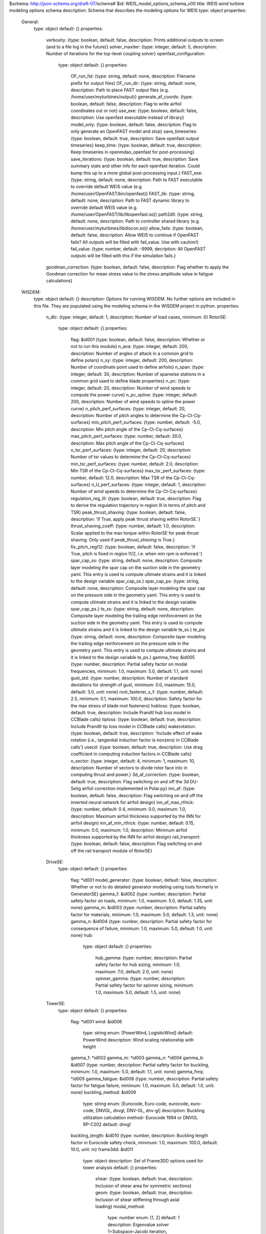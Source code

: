 $schema: http://json-schema.org/draft-07/schema#
$id: WEIS_model_options_schema_v00
title: WEIS wind turbine modeling options schema
description: Schema that describes the modeling options for WEIS
type: object
properties:
    General:
        type: object
        default: {}
        properties:
            verbosity: {type: boolean, default: false, description: Prints additional outputs to screen (and to a file log in the future)}
            solver_maxiter: {type: integer, default: 5, description: Number of iterations for the top-level coupling solver}
            openfast_configuration:
                type: object
                default: {}
                properties:
                    OF_run_fst: {type: string, default: none, description: Filename prefix for output files}
                    OF_run_dir: {type: string, default: none, description: Path to place FAST output files (e.g. /home/user/myturbines/output)}
                    generate_af_coords: {type: boolean, default: false, description: Flag to write airfoil coordinates out or not}
                    use_exe: {type: boolean, default: false, description: Use openfast executable instead of library}
                    model_only: {type: boolean, default: false, description: Flag to only generate an OpenFAST model and stop}
                    save_timeseries: {type: boolean, default: true, description: Save openfast output timeseries}
                    keep_time: {type: boolean, default: true, description: Keep timeseries in openmdao_openfast for post-processing}
                    save_iterations: {type: boolean, default: true, description: Save summary stats and other info for each openfast iteration.  Could bump this up to a more global post-processing input.}
                    FAST_exe: {type: string, default: none, description: Path to FAST executable to override default WEIS value (e.g. /home/user/OpenFAST/bin/openfast)}
                    FAST_lib: {type: string, default: none, description: Path to FAST dynamic library to override default WEIS value (e.g. /home/user/OpenFAST/lib/libopenfast.so)}
                    path2dll: {type: string, default: none, description: Path to controller shared library (e.g. /home/user/myturbines/libdiscon.so)}
                    allow_fails: {type: boolean, default: false, description: Allow WEIS to continue if OpenFAST fails?  All outputs will be filled with fail_value. Use with caution!}
                    fail_value: {type: number, default: -9999, decription: All OpenFAST outputs will be filled with this if the simulation fails.}
            goodman_correction: {type: boolean, default: false, description: Flag whether to apply the Goodman correction for mean stress value to the stress amplitude value in fatigue calculations}
    WISDEM:
        type: object
        default: {}
        description: Options for running WISDEM.  No further options are included in this file.  They are populated using the modeling schema in the WISDEM project in python.
        properties:
            n_dlc: {type: integer, default: 1, description: Number of load cases, minimum: 0}
            RotorSE:
                type: object
                default: {}
                properties:
                    flag: &id001 {type: boolean, default: false, description: Whether or not to run this module}
                    n_aoa: {type: integer, default: 200, description: Number of angles of attack in a common grid to define polars}
                    n_xy: {type: integer, default: 200, description: Number of coordinate point used to define airfoils}
                    n_span: {type: integer, default: 30, description: Number of spanwise stations in a common grid used to define blade properties}
                    n_pc: {type: integer, default: 20, description: Number of wind speeds to compute the power curve}
                    n_pc_spline: {type: integer, default: 200, description: Number of wind speeds to spline the power curve}
                    n_pitch_perf_surfaces: {type: integer, default: 20, description: Number of pitch angles to determine the Cp-Ct-Cq-surfaces}
                    min_pitch_perf_surfaces: {type: number, default: -5.0, description: Min pitch angle of the Cp-Ct-Cq-surfaces}
                    max_pitch_perf_surfaces: {type: number, default: 30.0, description: Max pitch angle of the Cp-Ct-Cq-surfaces}
                    n_tsr_perf_surfaces: {type: integer, default: 20, description: Number of tsr values to determine the Cp-Ct-Cq-surfaces}
                    min_tsr_perf_surfaces: {type: number, default: 2.0, description: Min TSR of the Cp-Ct-Cq-surfaces}
                    max_tsr_perf_surfaces: {type: number, default: 12.0, description: Max TSR of the Cp-Ct-Cq-surfaces}
                    n_U_perf_surfaces: {type: integer, default: 1, description: Number of wind speeds to determine the Cp-Ct-Cq-surfaces}
                    regulation_reg_III: {type: boolean, default: true, description: Flag to derive the regulation trajectory in region III in terms of pitch and TSR}
                    peak_thrust_shaving: {type: boolean, default: false, description: 'If True, apply peak thrust shaving within RotorSE.'}
                    thrust_shaving_coeff: {type: number, default: 1.0, description: Scalar applied to the max torque within RotorSE for peak thrust shaving. Only used if `peak_thrust_shaving` is True.}
                    fix_pitch_regI12: {type: boolean, default: false, description: 'If True, pitch is fixed in region I1/2, i.e. when min rpm is enforced.'}
                    spar_cap_ss: {type: string, default: none, description: Composite layer modeling the spar cap on the suction side in the geometry yaml. This entry is used to compute ultimate strains and it is linked to the design variable spar_cap_ss.}
                    spar_cap_ps: {type: string, default: none, description: Composite layer modeling the spar cap on the pressure side in the geometry yaml. This entry is used to compute ultimate strains and it is linked to the design variable spar_cap_ps.}
                    te_ss: {type: string, default: none, description: Composite layer modeling the trailing edge reinforcement on the suction side in the geometry yaml. This entry is used to compute ultimate strains and it is linked to the design variable te_ss.}
                    te_ps: {type: string, default: none, description: Composite layer modeling the trailing edge reinforcement on the pressure side in the geometry yaml. This entry is used to compute ultimate strains and it is linked to the design variable te_ps.}
                    gamma_freq: &id005 {type: number, description: Partial safety factor on modal frequencies, minimum: 1.0, maximum: 5.0, default: 1.1, unit: none}
                    gust_std: {type: number, description: Number of standard deviations for strength of gust, minimum: 0.0, maximum: 15.0, default: 3.0, unit: none}
                    root_fastener_s_f: {type: number, default: 2.5, minimum: 0.1, maximum: 100.0, description: Safety factor for the max stress of blade root fasteners}
                    hubloss: {type: boolean, default: true, description: Include Prandtl hub loss model in CCBlade calls}
                    tiploss: {type: boolean, default: true, description: Include Prandtl tip loss model in CCBlade calls}
                    wakerotation: {type: boolean, default: true, description: 'Include effect of wake rotation (i.e., tangential induction factor is nonzero) in CCBlade calls'}
                    usecd: {type: boolean, default: true, description: Use drag coefficient in computing induction factors in CCBlade calls}
                    n_sector: {type: integer, default: 4, minimum: 1, maximum: 10, description: Number of sectors to divide rotor face into in computing thrust and power.}
                    3d_af_correction: {type: boolean, default: true, description: Flag switching on and off the 3d DU-Selig airfoil correction implemented in Polar.py}
                    inn_af: {type: boolean, default: false, description: Flag switching on and off the inverted neural network for airfoil design}
                    inn_af_max_rthick: {type: number, default: 0.4, minimum: 0.0, maximum: 1.0, description: Maximum airfoil thickness supported by the INN for airfoil design}
                    inn_af_min_rthick: {type: number, default: 0.15, minimum: 0.0, maximum: 1.0, description: Minimum airfoil thickness supported by the INN for airfoil design}
                    rail_transport: {type: boolean, default: false, description: Flag switching on and off the rail transport module of RotorSE}
            DriveSE:
                type: object
                default: {}
                properties:
                    flag: *id001
                    model_generator: {type: boolean, default: false, description: Whether or not to do detailed generator modeling using tools formerly in GeneratorSE}
                    gamma_f: &id002 {type: number, description: Partial safety factor on loads, minimum: 1.0, maximum: 5.0, default: 1.35, unit: none}
                    gamma_m: &id003 {type: number, description: Partial safety factor for materials, minimum: 1.0, maximum: 5.0, default: 1.3, unit: none}
                    gamma_n: &id004 {type: number, description: Partial safety factor for consequence of failure, minimum: 1.0, maximum: 5.0, default: 1.0, unit: none}
                    hub:
                        type: object
                        default: {}
                        properties:
                            hub_gamma: {type: number, description: Partial safety factor for hub sizing, minimum: 1.0, maximum: 7.0, default: 2.0, unit: none}
                            spinner_gamma: {type: number, description: Partial safety factor for spinner sizing, minimum: 1.0, maximum: 5.0, default: 1.5, unit: none}
            TowerSE:
                type: object
                default: {}
                properties:
                    flag: *id001
                    wind: &id006
                        type: string
                        enum: [PowerWind, LogisticWind]
                        default: PowerWind
                        description: Wind scaling relationship with height
                    gamma_f: *id002
                    gamma_m: *id003
                    gamma_n: *id004
                    gamma_b: &id007 {type: number, description: Partial safety factor for buckling, minimum: 1.0, maximum: 5.0, default: 1.1, unit: none}
                    gamma_freq: *id005
                    gamma_fatigue: &id008 {type: number, description: Partial safety factor for fatigue failure, minimum: 1.0, maximum: 5.0, default: 1.0, unit: none}
                    buckling_method: &id009
                        type: string
                        enum: [Eurocode, Euro-code, eurocode, euro-code, DNVGL, dnvgl, DNV-GL, dnv-gl]
                        description: Buckling utilization calculation method- Eurocode 1994 or DNVGL RP-C202
                        default: dnvgl
                    buckling_length: &id010 {type: number, description: Buckling length factor in Eurocode safety check, minimum: 1.0, maximum: 100.0, default: 10.0, unit: m}
                    frame3dd: &id011
                        type: object
                        description: Set of Frame3DD options used for tower analysis
                        default: {}
                        properties:
                            shear: {type: boolean, default: true, description: Inclusion of shear area for symmetric sections}
                            geom: {type: boolean, default: true, description: Inclusion of shear stiffening through axial loading}
                            modal_method:
                                type: number
                                enum: [1, 2]
                                default: 1
                                description: Eigenvalue solver 1=Subspace-Jacobi iteration, 2=Stodola (matrix iteration)
                            tol: {type: number, minimum: 1e-12, maximum: 0.1, default: 1e-09, description: Convergence tolerance for modal eigenvalue solution}
                    n_refine: &id012 {type: integer, default: 3, description: Number of Frame3DD element refinements for every specified section along tower/member}
            FixedBottomSE:
                type: object
                default: {}
                properties:
                    type: {type: string, default: monopile, description: Can be `monopile` or `jacket`.}
                    flag: *id001
                    wind: *id006
                    gamma_f: *id002
                    gamma_m: *id003
                    gamma_n: *id004
                    gamma_b: *id007
                    gamma_freq: *id005
                    gamma_fatigue: *id008
                    buckling_method: *id009
                    buckling_length: *id010
                    frame3dd: *id011
                    soil_springs: {type: boolean, default: false, description: 'If False, then a monopile is modeled with a perfectly clamped foundation.  If True, then spring-stiffness equivalents are computed from soil properties for all DOF.'}
                    gravity_foundation: {type: boolean, default: false, description: Model the monopile base as a gravity-based foundation with no pile embedment}
                    n_refine: *id012
                    n_legs: {type: integer, default: 4, description: Number of legs for the jacket. Only used if `type`==`jacket`.}
                    n_bays: {type: integer, default: 3, description: 'Number of bays for the jacket, or x-joints per tower leg pair. Only used if `type`==`jacket`.'}
                    mud_brace: {type: boolean, default: true, description: 'If true, add a mud brace at the bottom of each jacket leg. Only used if `type`==`jacket`.'}
                    save_truss_figures: {type: boolean, default: false, description: 'If true, save .pngs of the jacket truss during analysis or optimization. Jacket only.'}
            BOS:
                type: object
                default: {}
                properties:
                    flag: *id001
            FloatingSE:
                type: object
                default: {}
                properties:
                    flag: *id001
                    n_refine: {type: integer, default: 1, description: Number of Frame3DD element refinements for every specified section along tower/member}
                    frame3dd:
                        type: object
                        description: Set of Frame3DD options used for floating tower analysis
                        default: {}
                        properties:
                            shear: {type: boolean, default: false, description: Inclusion of shear area for symmetric sections}
                            geom: {type: boolean, default: false, description: Inclusion of shear stiffening through axial loading}
                            modal_method:
                                type: number
                                enum: [1, 2]
                                default: 2
                                description: Eigenvalue solver 1=Subspace-Jacobi iteration, 2=Stodola (matrix iteration)
                            shift: {type: number, default: 10.0, description: Numerical matrix diagonal adder for eigenvalue solve of unrestrained structure}
                            tol: {type: number, minimum: 1e-12, maximum: 0.1, default: 1e-08, description: Convergence tolerance for modal eigenvalue solution}
                    gamma_f: *id002
                    gamma_m: *id003
                    gamma_n: *id004
                    gamma_b: *id007
                    gamma_freq: *id005
                    gamma_fatigue: *id008
                    symmetric_moorings: {type: boolean, default: true, description: Whether or not to assume a symmetric mooring system}
                    rank_and_file: {type: boolean, default: false, description: 'Use the rank-and-file method of identifying mode shapes that guarantees modeshape numbers in all directions, but will reuse the same modeshape for multiple directions'}
            Loading:
                type: object
                description: This is only used if not running the full WISDEM turbine Group and you need to input the mass properties, forces, and moments for a tower-only or nacelle-only analysis
                properties:
                    mass: {type: number, default: 0.0, units: kilogram, description: 'Mass at external boundary of the system.  For the tower, this would be the RNA mass.'}
                    center_of_mass:
                        type: array
                        default: [0.0, 0.0, 0.0]
                        items: {type: number, unit: meter, minItems: 3, maxItems: 3, uniqueItems: false}
                        description: Distance from system boundary to center of mass of the applied load.  For the tower, this would be the RNA center of mass in tower-top coordinates.
                    moment_of_inertia:
                        type: array
                        default: [0.0, 0.0, 0.0, 0.0, 0.0, 0.0]
                        items: {type: number, unit: kg*m^2, minItems: 6, maxItems: 6, uniqueItems: false}
                        description: Moment of inertia of external mass in coordinate system at the system boundary.  For the tower, this would be the RNA MoI in tower-top coordinates.
                    loads:
                        type: array
                        default: {}
                        description: The loading scenarios associated with the applied mass.  For the tower, this would be operating, parked, etc.
                        items:
                            type: object
                            properties:
                                force:
                                    type: array
                                    default: [0.0, 0.0, 0.0]
                                    description: Force vector applied at system boundary
                                    items: {type: number, unit: Newton, minItems: 3, maxItems: 3, uniqueItems: false}
                                moment:
                                    type: array
                                    default: [0.0, 0.0, 0.0]
                                    description: Force vector applied at system boundary
                                    items: {type: number, unit: N*m, minItems: 3, maxItems: 3, uniqueItems: false}
                                velocity: {type: number, description: 'Applied wind reference velocity, if necessary', default: 0.0, unit: meter}
    Level1:
        type: object
        default: {}
        description: Options for WEIS fidelity level 1 = frequency domain (RAFT)
        properties:
            flag: {type: boolean, default: false, description: Whether or not to run WEIS fidelity level 1 = frequency domain (RAFT)}
            min_freq: {type: number, description: Minimum frequency to evaluate (frequencies will be min_freq:min_freq:max_freq), default: 0.0159, minimum: 0.0, maximum: 1000.0, units: Hz}
            max_freq: {type: number, description: Maximum frequency to evaluate (frequencies will be min_freq:min_freq:max_freq), default: 0.3183, minimum: 0.0, maximum: 1000.0, units: Hz}
            potential_bem_members:
                type: array
                description: List of submerged member names to model with potential flow boundary element methods.  Members not listed here will be modeled with strip theory
                default: []
                items: {type: string, uniqueItems: true}
            potential_model_override:
                type: integer
                default: 0
                enum: [0, 1, 2]
                description: User override for potential boundary element modeling. 0 = uses the potential_bem_members list for inviscid force and computes viscous drag with strip theory (members not listed use only strip theory), 1 = no potential BEM modeling for any member (just strip theory), 2 = potential BEM modeling for all members (no strip theory)
            xi_start: {type: number, default: 0.0, minimum: 0.0, maximum: 1000.0, description: Initial amplitude of each DOF for all frequencies}
            nIter: {type: integer, default: 15, minimum: 1, maximum: 100, description: Number of iterations to solve dynamics}
            dls_max: {type: integer, default: 5, minimum: 1, maximum: 100, description: Maximum node splitting section amount}
            min_freq_BEM: {type: number, default: 0.0159, minimum: 0.0, maximum: 2.0, description: lowest frequency and frequency interval to use in BEM analysis, units: Hz}
            trim_ballast: {type: integer, default: 0, description: 'Use RAFT to trim ballast so that average heave is near 0 (0 - no trim, 1 - adjust compartment fill values, 2 - adjust ballast density, recommended for now)'}
            heave_tol: {type: number, default: 1, minimum: 0, description: Heave tolerance for trim_ballast, units: m}
            save_designs: {type: boolean, default: false, description: Save RAFT design iterations in <outputs>/raft_designs}
            runPyHAMS: {type: boolean, default: true, description: Flag to run pyHAMS}
    Level3:
        type: object
        default: {}
        description: Options for WEIS fidelity level 3 = nonlinear time domain
        properties:
            flag: {type: boolean, default: false, description: Whether or not to run WEIS fidelity level 3 = nonlinear time domain (Linearize OpenFAST)}
            simulation:
                type: object
                default: {}
                properties:
                    Echo: &id013 {type: boolean, default: false, description: Echo input data to '<RootName>.ech' (flag)}
                    AbortLevel:
                        type: string
                        enum: [WARNING, SEVERE, FATAL]
                        default: FATAL
                        description: Error level when simulation should abort (string) {'WARNING', 'SEVERE', 'FATAL'}
                    DT: {type: number, default: 0.025, minimum: 0.0, maximum: 10.0, unit: s, description: Integration time step (s)}
                    InterpOrder:
                        type: string
                        enum: ['1', '2', linear, Linear, LINEAR, quadratic, Quadratic, QUADRATIC]
                        default: '2'
                        description: Interpolation order for input/output time history (-) {1=linear, 2=quadratic}
                    NumCrctn: {type: integer, default: 0, minimum: 0, maximum: 10, description: 'Number of correction iterations (-) {0=explicit calculation, i.e., no corrections}'}
                    DT_UJac: {type: number, default: 99999.0, minimum: 0.0, maximum: 100000.0, unit: s, description: Time between calls to get Jacobians (s)}
                    UJacSclFact: {type: number, default: 1000000.0, minimum: 0.0, maximum: 1000000000.0, description: Scaling factor used in Jacobians (-)}
                    CompElast:
                        type: integer
                        enum: [0, 1, 2]
                        default: 1
                        description: Compute structural dynamics (switch) {1=ElastoDyn; 2=ElastoDyn + BeamDyn for blades}
                    CompInflow:
                        type: integer
                        enum: [0, 1, 2]
                        default: 1
                        description: Compute inflow wind velocities (switch) {0=still air; 1=InflowWind; 2=external from OpenFOAM}
                    CompAero:
                        type: integer
                        enum: [0, 1, 2]
                        default: 2
                        description: Compute aerodynamic loads (switch) {0=None; 1=AeroDyn v14; 2=AeroDyn v15}
                    CompServo:
                        type: integer
                        enum: [0, 1]
                        default: 1
                        description: Compute control and electrical-drive dynamics (switch) {0=None; 1=ServoDyn}
                    CompHydro:
                        type: integer
                        enum: [0, 1]
                        default: 0
                        description: Compute hydrodynamic loads (switch) {0=None; 1=HydroDyn}
                    CompSub:
                        type: integer
                        enum: [0, 1, 2]
                        default: 0
                        description: Compute sub-structural dynamics (switch) {0=None; 1=SubDyn; 2=External Platform MCKF}
                    CompMooring:
                        type: integer
                        enum: [0, 1, 2, 3, 4]
                        default: 0
                        description: Compute mooring system (switch) {0=None; 1=MAP++; 2=FEAMooring; 3=MoorDyn; 4=OrcaFlex}
                    CompIce:
                        type: integer
                        enum: [0, 1, 2]
                        default: 0
                        description: Compute ice loads (switch) {0=None; 1=IceFloe; 2=IceDyn}
                    MHK:
                        type: integer
                        enum: [0, 1, 2]
                        default: 0
                        description: MHK turbine type (switch) {0=Not an MHK turbine; 1=Fixed MHK turbine; 2=Floating MHK turbine}
                    Gravity: {type: number, default: 9.81, minimum: 0.0, maximum: 100.0, unit: m / s**2, description: Gravitational acceleration (m/s^2)}
                    AirDens: {type: number, default: 1.225, description: Air density (kg/m^3), unit: kg/m**3}
                    WtrDens: {type: number, default: 1025, description: Water density (kg/m^3), unit: kg/m**3}
                    KinVisc: {type: number, default: 1.464e-05, description: Kinematic viscosity of working fluid (m^2/s)}
                    SpdSound: {type: number, default: 335, description: Speed of sound in working fluid (m/s)}
                    Patm: {type: number, default: 103500, description: 'Atmospheric pressure (Pa) [used only for an MHK turbine cavitation check]'}
                    Pvap: {type: number, default: 1700, description: 'Vapour pressure of working fluid (Pa) [used only for an MHK turbine cavitation check]'}
                    WtrDpth: {type: number, default: 300, description: Water depth (m)}
                    MSL2SWL: {type: number, default: 0, description: 'Offset between still-water level and mean sea level (m) [positive upward]'}
                    EDFile: {type: string, default: none, description: Name of file containing ElastoDyn input parameters (quoted string)}
                    BDBldFile(1): {type: string, default: none, description: Name of file containing BeamDyn input parameters for blade 1 (quoted string)}
                    BDBldFile(2): {type: string, default: none, description: Name of file containing BeamDyn input parameters for blade 2 (quoted string)}
                    BDBldFile(3): {type: string, default: none, description: Name of file containing BeamDyn input parameters for blade 3 (quoted string)}
                    InflowFile: {type: string, default: none, description: Name of file containing inflow wind input parameters (quoted string)}
                    AeroFile: {type: string, default: none, description: Name of file containing aerodynamic input parameters (quoted string)}
                    ServoFile: {type: string, default: none, description: Name of file containing control and electrical-drive input parameters (quoted string)}
                    HydroFile: {type: string, default: none, description: Name of file containing hydrodynamic input parameters (quoted string)}
                    SubFile: {type: string, default: none, description: Name of file containing sub-structural input parameters (quoted string)}
                    MooringFile: {type: string, default: none, description: Name of file containing mooring system input parameters (quoted string)}
                    IceFile: {type: string, default: none, description: Name of file containing ice input parameters (quoted string)}
                    SumPrint: {type: boolean, default: false, description: Print summary data to '<RootName>.sum' (flag)}
                    SttsTime: {type: number, default: 10.0, minimum: 0.01, maximum: 1000.0, units: s, description: Amount of time between screen status messages (s)}
                    ChkptTime: {type: number, default: 99999.0, minimum: 0.01, maximum: 1000000.0, units: s, description: Amount of time between creating checkpoint files for potential restart (s)}
                    DT_Out: {type: number, default: 0, description: Time step for tabular output (s) (or 'default')}
                    OutFileFmt:
                        type: integer
                        enum: [0, 1, 2, 3]
                        default: 2
                        description: Format for tabular (time-marching) output file (switch) {1 text file [<RootName>.out], 2 binary file [<RootName>.outb], 3 both}
                    TabDelim: {type: boolean, default: true, description: Use tab delimiters in text tabular output file? (flag) (currently unused)}
                    OutFmt: {type: string, default: ES10.3E2, description: Format used for text tabular output (except time).  Resulting field should be 10 characters. (quoted string (currently unused)}
                    Linearize: {type: boolean, default: false, description: Linearization analysis (flag)}
                    CalcSteady: {type: boolean, default: false, description: 'Calculate a steady-state periodic operating point before linearization? [unused if Linearize=False] (flag)'}
                    TrimCase:
                        type: string
                        enum: ['1', '2', '3', yaw, Yaw, YAW, torque, Torque, TORQUE, pitch, Pitch, PITCH]
                        default: '3'
                        description: Controller parameter to be trimmed {1:yaw; 2:torque; 3:pitch} [used only if CalcSteady=True] (-)
                    TrimTol: {type: number, default: 0.001, minimum: 0.0, maximum: 1.0, unit: none, description: 'Tolerance for the rotational speed convergence [used only if CalcSteady=True] (-)'}
                    TrimGain: {type: number, default: 0.01, minimum: 0.0, maximum: 1.0, unit: kg*m^2/rad/s, description: 'Proportional gain for the rotational speed error (>0) [used only if CalcSteady=True] (rad/(rad/s) for yaw or pitch; Nm/(rad/s) for torque)'}
                    Twr_Kdmp: {type: number, default: 0.0, minimum: 0.0, maximum: 100000.0, unit: kg/s, description: 'Damping factor for the tower [used only if CalcSteady=True] (N/(m/s))'}
                    Bld_Kdmp: {type: number, default: 0.0, minimum: 0.0, maximum: 100000.0, unit: kg/s, description: 'Damping factor for the blades [used only if CalcSteady=True] (N/(m/s))'}
                    NLinTimes: {type: integer, default: 2, minimum: 0, maximum: 10, description: 'Number of times to linearize (-) [>=1] [unused if Linearize=False]'}
                    LinTimes:
                        type: array
                        description: List of times at which to linearize (s) [1 to NLinTimes] [used only when Linearize=True and CalcSteady=False]
                        default: [30.0, 60.0]
                        items: {type: number, uniqueItems: true, minimum: 0.0, maximum: 10000.0}
                    LinInputs:
                        type: string
                        enum: ['0', '1', '2', none, None, NONE, standard, Standard, STANDARD, all, All, ALL]
                        default: '1'
                        description: Inputs included in linearization (switch) {0=none; 1=standard; 2=all module inputs (debug)} [unused if Linearize=False]
                    LinOutputs:
                        type: string
                        enum: ['0', '1', '2', none, None, NONE, standard, Standard, STANDARD, all, All, ALL]
                        default: '1'
                        description: Outputs included in linearization (switch) {0=none; 1=from OutList(s); 2=all module outputs (debug)} [unused if Linearize=False]
                    LinOutJac: {type: boolean, default: false, description: 'Include full Jacobians in linearization output (for debug) (flag) [unused if Linearize=False; used only if LinInputs=LinOutputs=2]'}
                    LinOutMod: {type: boolean, default: false, description: 'Write module-level linearization output files in addition to output for full system? (flag) [unused if Linearize=False]'}
                    WrVTK:
                        type: integer
                        default: 0
                        enum: [0, 1, 2]
                        description: VTK visualization data output (switch) {0=none; 1=initialization data only; 2=animation}
                    VTK_type:
                        type: integer
                        default: 2
                        enum: [1, 2, 3]
                        description: Type of VTK visualization data (switch) {1=surfaces; 2=basic meshes (lines/points); 3=all meshes (debug)} [unused if WrVTK=0]
                    VTK_fields: {type: boolean, default: false, description: 'Write mesh fields to VTK data files? (flag) {true/false} [unused if WrVTK=0]'}
                    VTK_fps: {type: number, default: 10.0, minimum: 0.0, description: 'Frame rate for VTK output (frames per second){will use closest integer multiple of DT} [used only if WrVTK=2]'}
            InflowWind:
                type: object
                default: {}
                properties:
                    Echo: *id013
                    WindType:
                        type: integer
                        enum: [1, 2, 3, 4, 5, 6, 7]
                        unit: none
                        default: 1
                        description: Switch for wind file type (1=steady; 2=uniform; 3=binary TurbSim FF; 4=binary Bladed-style FF; 5=HAWC format; 6=User defined; 7=native Bladed FF)
                    PropagationDir: {type: number, default: 0.0, minimum: 0.0, maximum: 360.0, unit: deg, description: Direction of wind propagation (meteoroligical rotation from aligned with X (positive rotates towards -Y) -- degrees)}
                    VFlowAng: {type: number, default: 0.0, minimum: -90.0, maximum: 90.0, unit: deg, description: Upflow angle (degrees) (not used for native Bladed format WindType=7)}
                    VelInterpCubic: {type: boolean, default: false, description: 'Use cubic interpolation for velocity in time (false=linear, true=cubic) [Used with WindType=2,3,4,5,7]'}
                    NWindVel: {type: integer, default: 1, minimum: 0, maximum: 9, unit: none, description: Number of points to output the wind velocity (0 to 9)}
                    HWindSpeed: {type: number, default: 0.0, minimum: 0.0, maximum: 1000.0, unit: m / s, description: 'Horizontal windspeed, for WindType = 1'}
                    RefHt: {type: number, default: 0.0, minimum: 0.0, maximum: 1000.0, unit: m, description: Reference height for horizontal wind speed (m)}
                    PLExp: {type: number, default: 0.0, minimum: 0.0, maximum: 100.0, unit: none, description: Power law exponent (-)}
                    Filename_Uni: {type: string, default: none, description: 'Filename of time series data for uniform wind field [used only for WindType = 2]'}
                    RefHt_Uni: {type: number, default: 0.0, minimum: 0.0, maximum: 1000.0, unit: m, description: Reference height for horizontal wind speed (m)}
                    RefLength: {type: number, default: 1.0, minimum: 1e-06, maximum: 1000.0, unit: none, description: 'Reference length for linear horizontal and vertical sheer (-) [used only for WindType = 2]'}
                    FileName_BTS: {type: string, default: none, description: 'Name of the Full field wind file to use (.bts) [used only for WindType = 3]'}
                    FilenameRoot: {type: string, default: none, description: 'Rootname of the full-field wind file to use (.wnd, .sum) [used only for WindType = 4]'}
                    TowerFile: {type: boolean, default: false, description: 'Have tower file (.twr) (flag) [used only for WindType = 4]'}
                    FileName_u: {type: string, default: none, description: 'Name of the file containing the u-component fluctuating wind (.bin) [Only used with WindType = 5]'}
                    FileName_v: {type: string, default: none, description: 'Name of the file containing the v-component fluctuating wind (.bin) [Only used with WindType = 5]'}
                    FileName_w: {type: string, default: none, description: 'Name of the file containing the w-component fluctuating wind (.bin) [Only used with WindType = 5]'}
                    nx: {type: integer, default: 2, minimum: 2, maximum: 1000, unit: none, description: Number of grids in the x direction (in the 3 files above) (-)}
                    ny: {type: integer, default: 2, minimum: 2, maximum: 1000, unit: none, description: Number of grids in the y direction (in the 3 files above) (-)}
                    nz: {type: integer, default: 2, minimum: 2, maximum: 1000, unit: none, description: Number of grids in the z direction (in the 3 files above) (-)}
                    dx: {type: number, default: 10, minimum: 0.0, maximum: 1000.0, unit: meter, description: Distance (in meters) between points in the x direction    (m)}
                    dy: {type: number, default: 10, minimum: 0.0, maximum: 1000.0, unit: meter, description: Distance (in meters) between points in the y direction    (m)}
                    dz: {type: number, default: 10, minimum: 0.0, maximum: 1000.0, unit: meter, description: Distance (in meters) between points in the z direction    (m)}
                    RefHt_Hawc: {type: number, default: 0.0, minimum: 0.0, maximum: 1000.0, unit: m, description: Reference height for horizontal wind speed (m)}
                    ScaleMethod:
                        type: integer
                        default: 0
                        enum: [0, 1, 2]
                        unit: none
                        description: Turbulence scaling method   [0 = none, 1 = direct scaling, 2 = calculate scaling factor based on a desired standard deviation]
                    SFx: {type: number, default: 1.0, minimum: 0.0, maximum: 1000.0, unit: none, description: 'Turbulence scaling factor for the x direction (-)   [ScaleMethod=1]'}
                    SFy: {type: number, default: 1.0, minimum: 0.0, maximum: 1000.0, unit: none, description: 'Turbulence scaling factor for the y direction (-)   [ScaleMethod=1]'}
                    SFz: {type: number, default: 1.0, minimum: 0.0, maximum: 1000.0, unit: none, description: 'Turbulence scaling factor for the z direction (-)   [ScaleMethod=1]'}
                    SigmaFx: {type: number, default: 1.0, minimum: 0.0, maximum: 1000.0, unit: m /s, description: 'Turbulence standard deviation to calculate scaling from in x direction (m/s)    [ScaleMethod=2]'}
                    SigmaFy: {type: number, default: 1.0, minimum: 0.0, maximum: 1000.0, unit: m /s, description: 'Turbulence standard deviation to calculate scaling from in y direction (m/s)    [ScaleMethod=2]'}
                    SigmaFz: {type: number, default: 1.0, minimum: 0.0, maximum: 1000.0, unit: m /s, description: 'Turbulence standard deviation to calculate scaling from in z direction (m/s)    [ScaleMethod=2]'}
                    URef: {type: number, default: 0.0, minimum: 0.0, maximum: 1000.0, unit: m / s, description: 'Mean u-component wind speed at the reference height (m/s) [HAWC-format files]'}
                    WindProfile:
                        type: integer
                        default: 0
                        enum: [0, 1, 2]
                        unit: none
                        description: Wind profile type (0=constant;1=logarithmic,2=power law)
                    PLExp_Hawc: {type: number, default: 0.0, minimum: 0.0, maximum: 1000.0, unit: none, description: 'Power law exponent (-) (used for PL wind profile type only)[HAWC-format files]'}
                    Z0: {type: number, default: 0.0, minimum: 0.0, maximum: 1000.0, unit: m, description: 'Surface roughness length (m) (used for LG wind profile type only)[HAWC-format files]'}
                    XOffset: {type: number, default: 0, minimum: 0.0, maximum: 1000.0, unit: m, description: Initial offset in +x direction (shift of wind box)}
                    SumPrint: {type: boolean, default: false, description: Print summary data to '<RootName>.sum' (flag)}
                    SensorType:
                        type: integer
                        enum: [0, 1, 2, 3]
                        default: 0
                        description: Switch for lidar configuration (0 = None, 1 = Single Point Beam(s), 2 = Continuous, 3 = Pulsed)
                    NumPulseGate: {type: integer, default: 0, description: Number of lidar measurement gates (used when SensorType = 3)}
                    PulseSpacing: {type: number, default: 0, description: Distance between range gates (m) (used when SensorType = 3)}
                    NumBeam:
                        type: integer
                        enum: [0, 1, 2, 3, 4, 5]
                        default: 0
                        description: Number of lidar measurement beams (0-5)(used when SensorType = 1)
                    FocalDistanceX: {type: number, default: 0, description: Focal distance coordinates of the lidar beam in the x direction (relative to hub height) (only first coordinate used for SensorType 2 and 3) (m)}
                    FocalDistanceY: {type: number, default: 0.0, description: Focal distance coordinates of the lidar beam in the y direction (relative to hub height) (only first coordinate used for SensorType 2 and 3) (m)}
                    FocalDistanceZ: {type: number, default: 0.0, description: Focal distance coordinates of the lidar beam in the z direction (relative to hub height) (only first coordinate used for SensorType 2 and 3) (m)}
                    RotorApexOffsetPos:
                        type: array
                        default: [0.0, 0.0, 0.0]
                        description: Offset of the lidar from hub height (m)
                        items: {type: number, minItems: 3, maxItems: 3}
                    URefLid: {type: number, default: 0.0, minimum: 0.0, description: 'Reference average wind speed for the lidar [m/s]'}
                    MeasurementInterval: {type: number, default: 0.0, minimum: 0.0, description: 'Time between each measurement [s]'}
                    LidRadialVel: {type: boolean, default: false, description: "TRUE => return radial component, FALSE => return 'x' direction estimate"}
                    ConsiderHubMotion: {type: integer, default: 1, description: Flag whether to consider the hub motion's impact on Lidar measurements}
            AeroDyn:
                type: object
                default: {}
                properties:
                    flag: {type: boolean, default: false, description: Whether or not to run AeroDyn}
                    Echo: *id013
                    DTAero: {type: number, default: 0.0, minimum: 0.0, maximum: 10.0, unit: s, description: Time interval for aerodynamic calculations. Set it to 0. for default (same as main fst)}
                    WakeMod:
                        type: integer
                        enum: [0, 1, 2, 3]
                        default: 1
                        description: Type of wake/induction model (switch) {0=none, 1=BEMT, 3=OLAF}
                    AFAeroMod:
                        type: integer
                        enum: [0, 1, 2]
                        default: 2
                        description: Type of blade airfoil aerodynamics model (switch) {1=steady model, 2=Beddoes-Leishman unsteady model} [must be 1 when linearizing]
                    TwrPotent:
                        type: integer
                        enum: [0, 1, 2]
                        default: 1
                        description: Type tower influence on wind based on potential flow around the tower (switch) {0=none, 1=baseline potential flow, 2=potential flow with Bak correction}
                    TwrShadow:
                        type: integer
                        enum: [0, 1, 2]
                        default: 1
                        description: Calculate tower influence on wind based on downstream tower shadow (switch) {0=none, 1=Powles model, 2=Eames model}
                    TwrAero: {type: boolean, default: true, description: Calculate tower aerodynamic loads? (flag)}
                    FrozenWake: {type: boolean, default: false, description: 'Assume frozen wake during linearization? (flag) [used only when WakeMod=1 and when linearizing]'}
                    CavitCheck: {type: boolean, default: false, description: Perform cavitation check? (flag) TRUE will turn off unsteady aerodynamics}
                    Buoyancy: {type: boolean, default: false, description: Include buoyancy effects? (flag)}
                    CompAA: {type: boolean, default: false, description: 'Flag to compute AeroAcoustics calculation [only used when WakeMod=1 or 2]'}
                    AA_InputFile: {type: string, default: AeroAcousticsInput.dat, description: Aeroacoustics input file}
                    SkewMod:
                        type: integer
                        enum: [1, 2, 3]
                        default: 2
                        description: Type of skewed-wake correction model (switch) {1=uncoupled, 2=Pitt/Peters, 3=coupled} [used only when WakeMod=1]
                    SkewModFactor: {type: number, default: 1.4726215563702154, description: "Constant used in Pitt/Peters skewed wake model {or 'default' is 15/32*pi} (-) [used only when SkewMod=2; unused when WakeMod=0]"}
                    TipLoss: {type: boolean, default: true, description: 'Use the Prandtl tip-loss model? (flag) [used only when WakeMod=1]'}
                    HubLoss: {type: boolean, default: true, description: 'Use the Prandtl hub-loss model? (flag) [used only when WakeMod=1]'}
                    TanInd: {type: boolean, default: true, description: 'Include tangential induction in BEMT calculations? (flag) [used only when WakeMod=1]'}
                    AIDrag: {type: boolean, default: true, description: 'Include the drag term in the axial-induction calculation? (flag) [used only when WakeMod=1]'}
                    TIDrag: {type: boolean, default: true, description: 'Include the drag term in the tangential-induction calculation? (flag) [used only when WakeMod=1 and TanInd=TRUE]'}
                    IndToler: {type: number, default: 0.0, description: 'Convergence tolerance for BEMT nonlinear solve residual equation {or 0.0 for default} (-) [used only when WakeMod=1]'}
                    MaxIter: {type: integer, default: 500, description: 'Maximum number of iteration steps (-) [used only when WakeMod=1]'}
                    DBEMT_Mod:
                        type: integer
                        enum: [1, 2, 3]
                        default: 2
                        description: Type of dynamic BEMT (DBEMT) model {1=constant tau1, 2=time-dependent tau1, 3=constant tau1 with continuous formulation} (-) [used only when WakeMod=2]
                    tau1_const: {type: number, unit: s, default: 2.0, minimum: 0.0, maximum: 1000.0, description: 'Time constant for DBEMT (s) [used only when WakeMod=2 and DBEMT_Mod=1]'}
                    OLAFInputFileName: {type: string, default: unused, description: 'Input file for OLAF [used only when WakeMod=3]'}
                    OLAF:
                        type: object
                        default: {}
                        properties:
                            IntMethod:
                                type: integer
                                enumerate: [5]
                                default: 5
                                description: Integration method 1 RK4, 5 Forward Euler 1st order, default 5 switch
                            DTfvw: {type: number, default: 0.0, minimum: 0.0, maximum: 10.0, unit: s, description: 'Time interval for wake propagation. {default dtaero} (s)'}
                            FreeWakeStart: {default: 0.0, minimum: 0.0, maximum: 10.0, unit: s, description: 'Time when wake is free. (-) value = always free. {default 0.0} (s)'}
                            FullCircStart: {default: 0.0, minimum: 0.0, maximum: 10.0, unit: s, description: 'Time at which full circulation is reached. {default 0.0} (s)'}
                            CircSolvMethod:
                                type: integer
                                enumerate: [1, 2, 3]
                                default: 1
                                description: Circulation solving method {1 Cl-Based, 2 No-Flow Through, 3 Prescribed, default 1 }(switch)
                            CircSolvConvCrit: {type: number, default: 0.001, description: 'Convergence criteria {default 0.001} [only if CircSolvMethod=1] (-)'}
                            CircSolvRelaxation: {type: number, default: 0.1, description: 'Relaxation factor {default 0.1} [only if CircSolvMethod=1] (-)'}
                            CircSolvMaxIter: {type: integer, default: 30, description: 'Maximum number of iterations for circulation solving {default 30} (-)'}
                            PrescribedCircFile: {type: string, default: NA, description: 'File containing prescribed circulation [only if CircSolvMethod=3] (quoted string)'}
                            nNWPanels: {type: integer, minimum: 0, default: 120, description: 'Number of near-wake panels [integer] (-)'}
                            nNWPanelsFree: {type: integer, minimum: 0, default: 120, description: 'Number of free near-wake panels (-) {default nNWPanels}'}
                            nFWPanels: {type: integer, minimum: 0, default: 0, description: 'Number of far-wake panels (-) {default 0}'}
                            nFWPanelsFree: {type: integer, minimum: 0, default: 0, description: 'Number of free far-wake panels (-) {default nFWPanels}'}
                            FWShedVorticity: {type: boolean, default: false, description: 'Include shed vorticity in the far wake {default false}'}
                            DiffusionMethod:
                                type: integer
                                enumerate: [0, 1]
                                default: 0
                                description: Diffusion method to account for viscous effects {0 None, 1 Core Spreading, 'default' 0}
                            RegDeterMethod:
                                type: integer
                                enumerate: [0, 1, 2, 3]
                                default: 0
                                description: Method to determine the regularization parameters {0  Manual, 1 Optimized, 2 chord, 3 span default 0 }
                            RegFunction:
                                type: integer
                                enumerate: [0, 1, 2, 3, 4]
                                default: 3
                                description: Viscous diffusion function {0 None, 1 Rankine, 2 LambOseen, 3 Vatistas, 4 Denominator, 'default' 3} (switch)
                            WakeRegMethod:
                                type: integer
                                enumerate: [0, 1, 2, 3]
                                default: 1
                                description: Wake regularization method {1 Constant, 2 Stretching, 3 Age, default 1} (switch)
                            WakeRegFactor: {type: number, default: 0.25, description: Wake regularization factor (m)}
                            WingRegFactor: {type: number, default: 0.25, description: Wing regularization factor (m)}
                            CoreSpreadEddyVisc: {type: number, default: 100, description: 'Eddy viscosity in core spreading methods, typical values 1-1000'}
                            TwrShadowOnWake: {type: boolean, default: false, description: 'Include tower flow disturbance effects on wake convection {default:false} [only if TwrPotent or TwrShadow]'}
                            ShearModel:
                                type: integer
                                enumerate: [0, 1]
                                default: 0
                                description: Shear Model {0 No treatment, 1 Mirrored vorticity, default 0}
                            VelocityMethod:
                                type: integer
                                enumerate: [1, 2]
                                default: 1
                                description: Method to determine the velocity {1Biot-Savart Segment, 2Particle tree, default 1}
                            TreeBranchFactor: {type: number, minimum: 0.0, default: 2.0, description: 'Branch radius fraction above which a multipole calculation is used {default 2.0} [only if VelocityMethod=2]'}
                            PartPerSegment: {type: integer, default: 1, minimum: 0, description: 'Number of particles per segment [only if VelocityMethod=2]'}
                            WrVTk:
                                type: integer
                                default: 0
                                enumerate: [0, 1]
                                description: Outputs Visualization Toolkit (VTK) (independent of .fst option) {0 NoVTK, 1 Write VTK at each time step} (flag)
                            nVTKBlades:
                                type: integer
                                default: 3
                                enumerate: [0, 1, 2, 3, 4, 5, 6]
                                description: Number of blades for which VTK files are exported {0 No VTK per blade, n VTK for blade 1 to n} (-)
                            VTKCoord:
                                type: integer
                                enumerate: [1, 2, 3]
                                default: 1
                                description: Coordinate system used for VTK export. {1 Global, 2 Hub, 3 Both, 'default' 1}
                            VTK_fps: {type: number, default: 1, description: 'Frame rate for VTK output (frames per second) {"all" for all glue code timesteps, "default" for all OLAF timesteps} [used only if WrVTK=1]'}
                            nGridOut: {type: integer, default: 0, description: (GB DEBUG 7/8) Number of grid points for VTK output}
                    UAMod:
                        type: integer
                        enum: [1, 2, 3]
                        default: 3
                        description: Unsteady Aero Model Switch (switch) {1=Baseline model (Original), 2=Gonzalez's variant (changes in Cn,Cc,Cm), 3=Minemma/Pierce variant (changes in Cc and Cm)} [used only when AFAeroMod=2]
                    FLookup: {type: boolean, default: true, description: "Flag to indicate whether a lookup for f' will be calculated (TRUE) or whether best-fit exponential equations will be used (FALSE); if FALSE S1-S4 must be provided in airfoil input files (flag) [used only when AFAeroMod=2]"}
                    AFTabMod:
                        type: integer
                        enum: [1, 2, 3]
                        default: 1
                        description: Interpolation method for multiple airfoil tables {1=1D interpolation on AoA (first table only); 2=2D interpolation on AoA and Re; 3=2D interpolation on AoA and UserProp} (-)
                    InCol_Alfa: {type: integer, default: 1, description: The column in the airfoil tables that contains the angle of attack (-)}
                    InCol_Cl: {type: integer, default: 2, description: The column in the airfoil tables that contains the lift coefficient (-)}
                    InCol_Cd: {type: integer, default: 3, description: The column in the airfoil tables that contains the drag coefficient (-)}
                    InCol_Cm: {type: integer, default: 4, description: The column in the airfoil tables that contains the pitching-moment coefficient; use zero if there is no Cm column (-)}
                    InCol_Cpmin: {type: integer, default: 0, description: The column in the airfoil tables that contains the Cpmin coefficient; use zero if there is no Cpmin column (-)}
                    UseBlCm: {type: boolean, default: true, description: Include aerodynamic pitching moment in calculations?  (flag)}
                    VolHub: {type: number, default: 0, description: Hub volume (m^3), minimum: 0.0}
                    HubCenBx: {type: number, default: 0, description: Hub center of buoyancy x direction offset (m), minimum: -100.0, maximum: 100.0}
                    VolNac: {type: number, default: 0, description: Nacelle volume (m^3), minimum: 0.0}
                    NacCenB:
                        type: array
                        default: [0.0, 0.0, 0.0]
                        description: Position of nacelle center of buoyancy from yaw bearing in nacelle coordinates (m)
                        items: {type: number, minItems: 3, maxItems: 3, minimum: -100.0, maximum: 100.0}
                    TFinAero: {type: boolean, default: false, description: Calculate tail fin aerodynamics model (flag)}
                    TFinFile: {type: string, default: unused, description: 'Input file for tail fin aerodynamics [used only when TFinAero=True]'}
                    Patm: {type: number, minimum: 0.0, default: 103500.0, description: 'Atmospheric pressure (Pa) [used only when CavitCheck=True]'}
                    Pvap: {type: number, minimum: 0.0, default: 1700.0, description: 'Vapour pressure of fluid (Pa) [used only when CavitCheck=True]'}
                    FluidDepth: {type: number, minimum: 0.0, default: 0.5, description: 'Water depth above mid-hub height (m) [used only when CavitCheck=True]'}
                    TwrTI: {type: number, default: 0.1, minimum: 0.0, maximum: 10.0, description: Turbulence intensity used in the Eames tower shadow model. Values of TwrTI between 0.05 and 0.4 are recommended.}
                    TwrCb: {type: number, default: 0.0, description: Turbulence buoyancy coefficient}
                    SumPrint: {type: boolean, default: false, description: Print summary data to '<RootName>.sum' (flag)}
            ElastoDyn:
                type: object
                default: {}
                properties:
                    Echo: *id013
                    Method:
                        type: string
                        default: '3'
                        enum: ['1', '2', '3', RK4, AB4, ABM4]
                    DT: {type: number, default: 0.0, minimum: 0.0, maximum: 10.0, unit: s, description: 'Integration time step, 0.0 for default (s)'}
                    FlapDOF1: {type: boolean, default: true, description: First flapwise blade mode DOF (flag)}
                    FlapDOF2: {type: boolean, default: true, description: Second flapwise blade mode DOF (flag)}
                    EdgeDOF: {type: boolean, default: true, description: First edgewise blade mode DOF (flag)}
                    TeetDOF: {type: boolean, default: false, description: 'Rotor-teeter DOF (flag) [unused for 3 blades]'}
                    DrTrDOF: {type: boolean, default: true, description: Drivetrain rotational-flexibility DOF (flag)}
                    GenDOF: {type: boolean, default: true, description: Generator DOF (flag)}
                    YawDOF: {type: boolean, default: true, description: Yaw DOF (flag)}
                    TwFADOF1: {type: boolean, default: true, description: First fore-aft tower bending-mode DOF (flag)}
                    TwFADOF2: {type: boolean, default: true, description: Second fore-aft tower bending-mode DOF (flag)}
                    TwSSDOF1: {type: boolean, default: true, description: First side-to-side tower bending-mode DOF (flag)}
                    TwSSDOF2: {type: boolean, default: true, description: Second side-to-side tower bending-mode DOF (flag)}
                    PtfmSgDOF: {type: boolean, default: true, description: Platform horizontal surge translation DOF (flag)}
                    PtfmSwDOF: {type: boolean, default: true, description: Platform horizontal sway translation DOF (flag)}
                    PtfmHvDOF: {type: boolean, default: true, description: Platform vertical heave translation DOF (flag)}
                    PtfmRDOF: {type: boolean, default: true, description: Platform roll tilt rotation DOF (flag)}
                    PtfmPDOF: {type: boolean, default: true, description: Platform pitch tilt rotation DOF (flag)}
                    PtfmYDOF: {type: boolean, default: true, description: Platform yaw rotation DOF (flag)}
                    OoPDefl: {type: number, minimum: 0.0, maximum: 100.0, default: 0.0, unit: m, description: Initial out-of-plane blade-tip displacement (meters)}
                    IPDefl: {type: number, minimum: 0.0, maximum: 100.0, default: 0.0, unit: m, description: Initial in-plane blade-tip deflection (meters)}
                    BlPitch1: {type: number, minimum: -1.5707963267948966, maximum: 1.5707963267948966, default: 0.017453292519943295, unit: rad, description: Blade 1 initial pitch (radians)}
                    BlPitch2: {type: number, minimum: -1.5707963267948966, maximum: 1.5707963267948966, default: 0.017453292519943295, unit: rad, description: Blade 2 initial pitch (radians)}
                    BlPitch3: {type: number, minimum: -1.5707963267948966, maximum: 1.5707963267948966, default: 0.017453292519943295, unit: rad, description: 'Blade 3 initial pitch (radians) [unused for 2 blades]'}
                    TeetDefl: {type: number, minimum: -1.5707963267948966, maximum: 1.5707963267948966, default: 0.0, unit: rad, description: 'Initial or fixed teeter angle (radians) [unused for 3 blades]'}
                    Azimuth: {type: number, minimum: -6.283185307179586, maximum: 6.283185307179586, default: 0.0, unit: rad, description: Initial azimuth angle for blade 1 (radians)}
                    RotSpeed: {type: number, minimum: 0.0, maximum: 100.0, default: 5.0, unit: rpm, description: Initial or fixed rotor speed (rpm)}
                    NacYaw: {type: number, minimum: -6.283185307179586, maximum: 6.283185307179586, default: 0.0, unit: rad, description: Initial or fixed nacelle-yaw angle (radians)}
                    TTDspFA: {type: number, minimum: 0.0, maximum: 50.0, default: 0.0, unit: m, description: Initial fore-aft tower-top displacement (meters)}
                    TTDspSS: {type: number, minimum: 0.0, maximum: 50.0, default: 0.0, unit: m, description: Initial side-to-side tower-top displacement (meters)}
                    PtfmSurge: {type: number, minimum: 0.0, maximum: 100.0, default: 0.0, unit: m, description: Initial or fixed horizontal surge translational displacement of platform (meters)}
                    PtfmSway: {type: number, minimum: 0.0, maximum: 100.0, default: 0.0, unit: m, description: Initial or fixed horizontal sway translational displacement of platform (meters)}
                    PtfmHeave: {type: number, minimum: 0.0, maximum: 100.0, default: 0.0, unit: m, description: Initial or fixed vertical heave translational displacement of platform (meters)}
                    PtfmRoll: {type: number, minimum: -6.283185307179586, maximum: 6.283185307179586, default: 0.0, unit: rad, description: Initial or fixed roll tilt rotational displacement of platform (radians)}
                    PtfmPitch: {type: number, minimum: -6.283185307179586, maximum: 6.283185307179586, default: 0.0, unit: rad, description: Initial or fixed pitch tilt rotational displacement of platform (radians)}
                    PtfmYaw: {type: number, minimum: -6.283185307179586, maximum: 6.283185307179586, default: 0.0, unit: rad, description: Initial or fixed yaw rotational displacement of platform (radians)}
                    UndSling: {type: number, minimum: -10.0, maximum: 10.0, default: 0.0, unit: m, description: 'Undersling length [distance from teeter pin to the rotor apex] (meters) [unused for 3 blades]'}
                    Delta3: {type: number, minimum: -30.0, maximum: 30.0, default: 0.0, unit: deg, description: 'Delta-3 angle for teetering rotors (degrees) [unused for 3 blades]'}
                    AzimB1Up: {type: number, minimum: -6.283185307179586, maximum: 6.283185307179586, default: 0.0, unit: rad, description: Azimuth value to use for I/O when blade 1 points up (radians)}
                    ShftGagL: {type: number, minimum: -10.0, maximum: 10.0, default: 0.0, unit: m, description: 'Distance from rotor apex [3 blades] or teeter pin [2 blades] to shaft strain gages [positive for upwind rotors] (meters)'}
                    NcIMUxn: {type: number, minimum: -10.0, maximum: 10.0, default: 0.0, unit: m, description: Downwind distance from the tower-top to the nacelle IMU (meters)}
                    NcIMUyn: {type: number, minimum: -10.0, maximum: 10.0, default: 0.0, unit: m, description: Lateral distance from the tower-top to the nacelle IMU (meters)}
                    NcIMUzn: {type: number, minimum: -10.0, maximum: 10.0, default: 0.0, unit: m, description: Vertical distance from the tower-top to the nacelle IMU (meters)}
                    BldNodes: {type: integer, minimum: 10, maximum: 200, default: 50, unit: none, description: Number of blade nodes (per blade) used for analysis (-)}
                    TeetMod:
                        type: integer
                        enum: [0, 1, 2]
                        default: 0
                        description: 'Rotor-teeter spring/damper model {0: none, 1: standard, 2: user-defined from routine UserTeet} (switch) [unused for 3 blades]'
                    TeetDmpP: {type: number, minimum: -6.283185307179586, maximum: 6.283185307179586, default: 0.0, unit: rad, description: 'Rotor-teeter damper position (radians) [used only for 2 blades and when TeetMod=1]'}
                    TeetDmp: {type: number, minimum: 0.0, maximum: 10000.0, default: 0.0, unit: kg*m^2/rad/s, description: 'Rotor-teeter damping constant (N-m/(rad/s)) [used only for 2 blades and when TeetMod=1]'}
                    TeetCDmp: {type: number, minimum: 0.0, maximum: 10000.0, default: 0.0, unit: kg*m^2/s^2, description: 'Rotor-teeter rate-independent Coulomb-damping moment (N-m) [used only for 2 blades and when TeetMod=1]'}
                    TeetSStP: {type: number, minimum: -6.283185307179586, maximum: 6.283185307179586, default: 0.0, unit: rad, description: 'Rotor-teeter soft-stop position (radians) [used only for 2 blades and when TeetMod=1]'}
                    TeetHStP: {type: number, minimum: -6.283185307179586, maximum: 6.283185307179586, default: 0.0, unit: rad, description: 'Rotor-teeter hard-stop position (radians) [used only for 2 blades and when TeetMod=1]'}
                    TeetSSSp: {type: number, minimum: 0.0, maximum: 10000.0, default: 0.0, unit: kg*m^2/rad/s^2, description: 'Rotor-teeter soft-stop linear-spring constant (N-m/rad) [used only for 2 blades and when TeetMod=1]'}
                    TeetHSSp: {type: number, minimum: 0.0, maximum: 10000.0, default: 0.0, unit: kg*m^2/rad/s^2, description: 'Rotor-teeter hard-stop linear-spring constant (N-m/rad) [used only for 2 blades and when TeetMod=1]'}
                    Furling: {type: boolean, default: false, description: 'Read in additional model properties for furling turbine (flag) [must currently be FALSE)'}
                    FurlFile: {type: string, default: none, description: 'Name of file containing furling properties (quoted string) [unused when Furling=False]'}
                    TwrNodes: {type: integer, minimum: 10, maximum: 200, default: 20, unit: none, description: Number of tower nodes used for analysis (-)}
                    SumPrint: {type: boolean, default: false, description: Print summary data to '<RootName>.sum' (flag)}
                    OutFile: {type: integer, default: 1, description: Switch to determine where output will be placed 1 in module output file only; 2 in glue code output file only; 3 both (currently unused)}
                    TabDelim: {type: boolean, default: true, description: Use tab delimiters in text tabular output file? (flag) (currently unused)}
                    OutFmt: {type: string, default: ES10.3E2, description: Format used for text tabular output (except time).  Resulting field should be 10 characters. (quoted string (currently unused)}
                    DecFact: {type: integer, default: 1, description: 'Decimation factor for tabular output 1 output every time step} (-) (currently unused)'}
                    TStart: {type: number, default: 0.0, minimum: 0.0, maximum: 100000.0, unit: s, description: Time to begin tabular output (s) (currently unused)}
            ElastoDynBlade:
                type: object
                default: {}
                properties:
                    BldFlDmp1: {type: number, minimum: 0.0, maximum: 100.0, default: 1.0, unit: none, description: Blade flap mode 1 structural damping in percent of critical (%)}
                    BldFlDmp2: {type: number, minimum: 0.0, maximum: 100.0, default: 1.0, unit: none, description: Blade flap mode 2 structural damping in percent of critical (%)}
                    BldEdDmp1: {type: number, minimum: 0.0, maximum: 100.0, default: 1.0, unit: none, description: Blade edge mode 1 structural damping in percent of critical (%)}
                    FlStTunr1: {type: number, minimum: 0.0, maximum: 100.0, default: 1.0, unit: none, description: 'Blade flapwise modal stiffness tuner, 1st mode (-)'}
                    FlStTunr2: {type: number, minimum: 0.0, maximum: 100.0, default: 1.0, unit: none, description: 'Blade flapwise modal stiffness tuner, 2nd mode (-)'}
                    AdjBlMs: {type: number, minimum: 0.0, maximum: 100.0, default: 1.0, unit: none, description: Factor to adjust blade mass density (-)}
                    AdjFlSt: {type: number, minimum: 0.0, maximum: 100.0, default: 1.0, unit: none, description: Factor to adjust blade flap stiffness (-)}
                    AdjEdSt: {type: number, minimum: 0.0, maximum: 100.0, default: 1.0, unit: none, description: Factor to adjust blade edge stiffness (-)}
            ElastoDynTower:
                type: object
                default: {}
                properties:
                    TwrFADmp1: {type: number, minimum: 0.0, maximum: 100.0, default: 1.0, unit: none, description: Tower 1st fore-aft mode structural damping ratio (%)}
                    TwrFADmp2: {type: number, minimum: 0.0, maximum: 100.0, default: 1.0, unit: none, description: Tower 2nd fore-aft mode structural damping ratio (%)}
                    TwrSSDmp1: {type: number, minimum: 0.0, maximum: 100.0, default: 1.0, unit: none, description: Tower 1st side-to-side mode structural damping ratio (%)}
                    TwrSSDmp2: {type: number, minimum: 0.0, maximum: 100.0, default: 1.0, unit: none, description: Tower 2nd side-to-side mode structural damping ratio (%)}
                    FlStTunr1: {type: number, minimum: 0.0, maximum: 100.0, default: 1.0, unit: none, description: 'Blade flapwise modal stiffness tuner, 1st mode (-)'}
                    FAStTunr1: {type: number, minimum: 0.0, maximum: 100.0, default: 1.0, unit: none, description: 'Tower fore-aft modal stiffness tuner, 1st mode (-)'}
                    FAStTunr2: {type: number, minimum: 0.0, maximum: 100.0, default: 1.0, unit: none, description: 'Tower fore-aft modal stiffness tuner, 2nd mode (-)'}
                    SSStTunr1: {type: number, minimum: 0.0, maximum: 100.0, default: 1.0, unit: none, description: 'Tower side-to-side stiffness tuner, 1st mode (-)'}
                    SSStTunr2: {type: number, minimum: 0.0, maximum: 100.0, default: 1.0, unit: none, description: 'Tower side-to-side stiffness tuner, 2nd mode (-)'}
                    AdjTwMa: {type: number, minimum: 0.0, maximum: 100.0, default: 1.0, unit: none, description: Factor to adjust tower mass density (-)}
                    AdjFASt: {type: number, minimum: 0.0, maximum: 100.0, default: 1.0, unit: none, description: Factor to adjust tower fore-aft stiffness (-)}
                    AdjSSSt: {type: number, minimum: 0.0, maximum: 100.0, default: 1.0, unit: none, description: Factor to adjust tower side-to-side stiffness (-)}
            BeamDyn:
                type: object
                default: {}
                properties:
                    QuasiStaticInit: {type: boolean, default: true, description: 'Use quasistatic pre-conditioning with centripetal accelerations in initialization (flag) [dynamic solve only]'}
                    rhoinf: {type: number, default: 0.0, minimum: 0.0, maximum: 10000000000.0, unit: none, description: Numerical damping parameter for generalized-alpha integrator}
                    quadrature:
                        type: string
                        enum: ['1', '2', gaussian, Gaussian, GAUSSIAN, trapezoidal, Trapezoidal, TRAPEZOIDAL]
                        default: '2'
                        description: 'Quadrature method: 1=Gaussian; 2=Trapezoidal (switch)'
                    refine: {type: integer, minimum: 1, maximum: 10, default: 1, description: 'Refinement factor for trapezoidal quadrature (-). DEFAULT = 1 [used only when quadrature=2]'}
                    n_fact: {type: integer, minimum: 1, maximum: 50, default: 5, description: Factorization frequency (-). DEFAULT = 5}
                    DTBeam: {type: number, default: 0.0, minimum: 0.0, maximum: 10.0, unit: s, description: Time step size (s). Use 0.0 for Default}
                    load_retries: {type: integer, minimum: 0, maximum: 50, default: 0, description: Number of factored load retries before quitting the simulation. Use 0 for Default}
                    NRMax: {type: integer, minimum: 1, maximum: 100, default: 10, description: Max number of iterations in Newton-Ralphson algorithm (-). DEFAULT = 10}
                    stop_tol: {type: number, default: 0.0, minimum: 0.0, maximum: 1e+16, unit: none, description: Tolerance for stopping criterion (-)}
                    tngt_stf_fd: {type: boolean, default: false, description: Flag to use finite differenced tangent stiffness matrix (-)}
                    tngt_stf_comp: {type: boolean, default: false, description: Flag to compare analytical finite differenced tangent stiffness matrix  (-)}
                    tngt_stf_pert: {type: number, minimum: 0.0, maximum: 10.0, default: 0.0, unit: none, description: perturbation size for finite differencing (-).  Use 0.0 for DEFAULT}
                    tngt_stf_difftol: {type: number, minimum: 0.0, maximum: 100.0, default: 0.0, unit: none, description: Maximum allowable relative difference between analytical and fd tangent stiffness (-)}
                    RotStates: {type: boolean, default: true, description: 'Orient states in the rotating frame during linearization? (flag) [used only when linearizing]'}
                    order_elem: {type: integer, minimum: 0, maximum: 50, default: 10, description: Order of interpolation (basis) function (-)}
                    UsePitchAct: {type: boolean, default: false, description: Whether a pitch actuator should be used (flag)}
                    PitchJ: {type: number, minimum: 0.0, maximum: 1000000000000.0, default: 200.0, unit: kg*m^2, description: 'Pitch actuator inertia (kg-m^2) [used only when UsePitchAct is true]'}
                    PitchK: {type: number, minimum: 0.0, maximum: 1000000000000.0, default: 20000000.0, unit: kg*m^2/s^2, description: 'Pitch actuator stiffness (kg-m^2/s^2) [used only when UsePitchAct is true]'}
                    PitchC: {type: number, minimum: 0.0, maximum: 1000000000000.0, default: 500000.0, unit: kg*m^2/s, description: 'Pitch actuator damping (kg-m^2/s) [used only when UsePitchAct is true]'}
            HydroDyn:
                type: object
                default: {}
                properties:
                    Echo: *id013
                    WaveMod:
                        type: integer
                        enum: [0, 1, 2, 3, 4, 5, 6]
                        default: 2
                        description: Incident wave kinematics model {0- none/still water, 1- regular (periodic), 1P#- regular with user-specified phase, 2- JONSWAP/Pierson-Moskowitz spectrum (irregular), 3- White noise spectrum (irregular), 4- user-defined spectrum from routine UserWaveSpctrm (irregular), 5- Externally generated wave-elevation time series, 6- Externally generated full wave-kinematics time series [option 6 is invalid for PotMod/=0]} (switch)
                    WaveStMod:
                        type: integer
                        enum: [0, 1, 2, 3]
                        default: 0
                        description: Model for stretching incident wave kinematics to instantaneous free surface {0 = none=no stretching, 1 = vertical stretching, 2 = extrapolation stretching, 3 = Wheeler stretching} (switch) [unused when WaveMod=0 or when PotMod/=0]
                    WaveTMax: {type: number, default: 3600, minimum: 0.0, maximum: 100000.0, unit: s, description: 'Analysis time for incident wave calculations (sec) [unused when WaveMod=0; determines WaveDOmega=2Pi/WaveTMax in the IFFT]'}
                    WaveDT: {type: number, default: 0.25, minimum: 0.0, maximum: 10.0, unit: s, description: 'Time step for incident wave calculations     (sec) [unused when WaveMod=0; 0.1<=WaveDT<=1.0 recommended; determines WaveOmegaMax=Pi/WaveDT in the IFFT]'}
                    WavePkShp: {type: number, default: 1.0, minimum: 1, maximum: 7, unit: none, description: 'Peak-shape parameter of incident wave spectrum (-) or DEFAULT (string) [used only when WaveMod=2; use 1.0 for Pierson-Moskowitz]'}
                    WvLowCOff: {type: number, default: 0.111527, minimum: 0.0, maximum: 1000.0, unit: rad/s, description: 'Low cut-off frequency or lower frequency limit of the wave spectrum beyond which the wave spectrum is zeroed (rad/s) [unused when WaveMod=0, 1, or 6]'}
                    WvHiCOff: {type: number, default: 0.783827, minimum: 0.0, maximum: 1000.0, unit: rad/s, description: 'High cut-off frequency or upper frequency limit of the wave spectrum beyond which the wave spectrum is zeroed (rad/s) [unused when WaveMod=0, 1, or 6]'}
                    WaveDir: {type: number, default: 0.0, minimum: 0.0, maximum: 6.283185307179586, unit: rad, description: 'Incident wave propagation heading direction [unused when WaveMod=0 or 6]'}
                    WaveDirMod:
                        type: integer
                        enum: [0, 1]
                        default: 0
                        description: Directional spreading function {0 = none, 1 = COS2S} [only used when WaveMod=2,3, or 4]
                    WaveDirSpread: {type: number, default: 1.0, minimum: 0.0, maximum: 10000.0, unit: none, description: 'Wave direction spreading coefficient ( > 0 ) [only used when WaveMod=2,3, or 4 and WaveDirMod=1]'}
                    WaveNDir:
                        type: integer
                        enum: [1, 3, 5, 7, 9, 11, 13, 15, 17, 19, 21, 23, 25, 27, 29, 31, 33, 35, 37, 39, 41, 43, 45, 47, 49]
                        default: 1
                        description: Number of wave directions [only used when WaveMod=2,3, or 4 and WaveDirMod=1; odd number only]
                    WaveDirRange: {type: number, unit: deg, default: 90, minimum: 0.0, maximum: 360, description: 'Range of wave directions (full range = WaveDir +/- 1/2*WaveDirRange) (degrees) [only used when WaveMod=2,3,or 4 and WaveDirMod=1]'}
                    WaveSeed1: {type: integer, minimum: -2147483648, maximum: 2147483647, default: -561580799, description: 'First random seed of incident waves [-2147483648 to 2147483647] [unused when WaveMod=0, 5, or 6]'}
                    WaveSeed2: {default: RANLUX, description: 'Second random seed of incident waves [-2147483648 to 2147483647] [unused when WaveMod=0, 5, or 6]. Use RANLUX for internal FAST pseudo-random number generator'}
                    WaveNDAmp: {type: boolean, default: true, description: 'Flag for normally distributed amplitudes [only used when WaveMod=2, 3, or 4]'}
                    WvKinFile: {type: string, default: '', description: 'Root name of externally generated wave data file(s) (quoted string) [used only when WaveMod=5 or 6]'}
                    NWaveElev: {type: integer, default: 1, minimum: 0, maximum: 9, description: 'Number of points where the incident wave elevations can be computed (-) [maximum of 9 output locations]'}
                    WaveElevxi:
                        type: array
                        default: ['0.0']
                        description: List of xi-coordinates for points where the incident wave elevations can be output (meters) [NWaveElev points, separated by commas or white space; usused if NWaveElev = 0]
                        items: {type: string, maxItems: 9}
                    WaveElevyi:
                        type: array
                        default: ['0.0']
                        description: List of yi-coordinates for points where the incident wave elevations can be output (meters) [NWaveElev points, separated by commas or white space; usused if NWaveElev = 0]
                        items: {type: string, maxItems: 9}
                    WvDiffQTF: {type: boolean, default: false, description: Full difference-frequency 2nd-order wave kinematics (flag)}
                    WvSumQTF: {type: boolean, default: false, description: Full summation-frequency  2nd-order wave kinematics (flag)}
                    WvLowCOffD: {type: number, minimum: 0.0, maximum: 10000.0, default: 0.0, unit: rad/s, description: 'Low frequency cutoff used in the difference-frequencies (rad/s) [Only used with a difference-frequency method]'}
                    WvHiCOffD: {type: number, minimum: 0.0, maximum: 10000.0, default: 0.737863, unit: rad/s, description: 'High frequency cutoff used in the difference-frequencies (rad/s) [Only used with a difference-frequency method]'}
                    WvLowCOffS: {type: number, minimum: 0.0, maximum: 10000.0, default: 0.314159, unit: rad/s, description: 'Low frequency cutoff used in the summation-frequencies  (rad/s) [Only used with a summation-frequency method]'}
                    WvHiCOffS: {type: number, minimum: 0.0, maximum: 10000.0, default: 3.2, unit: rad/s, description: 'High frequency cutoff used in the summation-frequencies  (rad/s) [Only used with a summation-frequency method]'}
                    CurrMod:
                        type: integer
                        enum: [0, 1, 2]
                        default: 0
                        description: Current profile model {0 = none=no current, 1 = standard, 2 = user-defined from routine UserCurrent} (switch)
                    CurrSSV0: {type: number, minimum: 0.0, maximum: 100.0, default: 0.0, unit: m/s, description: 'Sub-surface current velocity at still water level  (m/s) [used only when CurrMod=1]'}
                    CurrSSDir: {type: number, default: 0, maximum: 6.283185307179586, unit: rad, description: 'Sub-surface current heading direction (radians) or 0.0 for default [used only when CurrMod=1]'}
                    CurrNSRef: {type: number, minimum: 0.0, maximum: 10000.0, default: 20.0, unit: m, description: 'Near-surface current reference depth (meters) [used only when CurrMod=1]'}
                    CurrNSV0: {type: number, minimum: 0.0, maximum: 100.0, default: 0.0, unit: m/s, description: 'Near-surface current velocity at still water level (m/s) [used only when CurrMod=1]'}
                    CurrNSDir: {type: number, default: 0.0, minimum: 0.0, maximum: 6.283185307179586, unit: rad, description: 'Near-surface current heading direction (degrees) [used only when CurrMod=1]'}
                    CurrDIV: {type: number, minimum: 0.0, maximum: 100.0, default: 0.0, unit: m/s, description: 'Depth-independent current velocity (m/s) [used only when CurrMod=1]'}
                    CurrDIDir: {type: number, default: 0.0, minimum: 0.0, maximum: 6.283185307179586, unit: rad, description: 'Depth-independent current heading direction (radians) [used only when CurrMod=1]'}
                    PotMod:
                        type: integer
                        enum: [0, 1, 2]
                        default: 0
                        description: Potential-flow model {0 = none=no potential flow, 1 = frequency-to-time-domain transforms based on Capytaine/NEMOH/WAMIT output, 2 = fluid-impulse theory (FIT)} (switch)
                    PotFile: {type: string, default: unused, description: 'Will be automatically filled in with HAMS output unless a value here overrides it; WAMIT output files containing the linear, nondimensionalized, hydrostatic restoring matrix (.hst), frequency-dependent hydrodynamic added mass matrix and damping matrix (.1), and frequency- and direction-dependent wave excitation force vector per unit wave amplitude (.3) (quoted string) [MAKE SURE THE FREQUENCIES INHERENT IN THESE WAMIT FILES SPAN THE PHYSICALLY-SIGNIFICANT RANGE OF FREQUENCIES FOR THE GIVEN PLATFORM; THEY MUST CONTAIN THE ZERO- AND INFINITE-FREQUENCY LIMITS]'}
                    WAMITULEN: {type: number, minimum: 0.0, maximum: 1000.0, default: 1.0, unit: m, description: 'Characteristic body length scale used to redimensionalize Capytaine/NEMOH/WAMIT output (meters) [only used when PotMod=1]'}
                    PtfmMass_Init: {type: number, default: 0.0, minimum: 0.0, units: kg, description: 'Mass of initial platform design. When PtfmMass_Init > 0, PtfmVol0 will scale with the platform mass; this is a temporary solution to enable spar simulations where the heave is very sensitive to platform mass.'}
                    PtfmCOBxt: {type: number, default: 0.0, minimum: 0.0, units: m, description: 'The xt offset of the center of buoyancy (COB) from the platform reference point (meters) [only used when PotMod=1]'}
                    PtfmCOByt: {type: number, default: 0.0, minimum: 0.0, units: m, description: 'The yt offset of the center of buoyancy (COB) from the platform reference point (meters) [only used when PotMod=1]'}
                    ExctnMod:
                        type: integer
                        enum: [0, 1, 2]
                        default: 0
                        description: Wave Excitation model {0 = None, 1 = DFT, 2 = state-space} (switch) [only used when PotMod=1; STATE-SPACE REQUIRES *.ssexctn INPUT FILE]
                    RdtnMod:
                        type: integer
                        enum: [0, 1, 2]
                        default: 0
                        description: Radiation memory-effect model {0 = no memory-effect calculation, 1 = convolution, 2 = state-space} (switch) [only used when PotMod=1; STATE-SPACE REQUIRES *.ss INPUT FILE]
                    RdtnTMax: {type: number, minimum: 0.0, maximum: 1000.0, default: 60.0, unit: s, description: 'Analysis time for wave radiation kernel calculations (sec) [only used when PotMod=1; determines RdtnDOmega=Pi/RdtnTMax in the cosine transform; MAKE SURE THIS IS LONG ENOUGH FOR THE RADIATION IMPULSE RESPONSE FUNCTIONS TO DECAY TO NEAR-ZERO FOR THE GIVEN PLATFORM!]'}
                    RdtnDT: {type: number, minimum: 0.0, maximum: 1000.0, default: 0.0125, unit: s, description: 'Time step for wave radiation kernel calculations, use 0.0 for default (sec) [only used when PotMod=1; DT<=RdtnDT<=0.1 recommended; determines RdtnOmegaMax=Pi/RdtnDT in the cosine transform]'}
                    MnDrift:
                        type: integer
                        enum: [0, 7, 8, 9, 10, 11, 12]
                        default: 0
                        description: Mean-drift 2nd-order forces computed {0 = None; [7, 8, 9, 10, 11, or 12] = WAMIT file to use} [Only one of MnDrift, NewmanApp, or DiffQTF can be non-zero]
                    NewmanApp:
                        type: integer
                        enum: [0, 7, 8, 9, 10, 11, 12]
                        default: 0
                        description: Mean- and slow-drift 2nd-order forces computed with Newman's approximation {0 = None; [7, 8, 9, 10, 11, or 12] = WAMIT file to use} [Only one of MnDrift, NewmanApp, or DiffQTF can be non-zero. Used only when WaveDirMod=0]
                    DiffQTF:
                        type: integer
                        enum: [0, 10, 11, 12]
                        default: 0
                        description: Full difference-frequency 2nd-order forces computed with full QTF {0 = None; [10, 11, or 12] = WAMIT file to use} [Only one of MnDrift, NewmanApp, or DiffQTF can be non-zero]
                    SumQTF:
                        type: integer
                        enum: [0, 10, 11, 12]
                        default: 0
                        description: Full summation -frequency 2nd-order forces computed with full QTF {0 = None; [10, 11, or 12] = WAMIT file to use}
                    AddF0:
                        type: array
                        default: [0.0, 0.0, 0.0, 0.0, 0.0, 0.0]
                        description: Additional preload (N, N-m)
                        items: {type: number, minItems: 6, maxItems: 6}
                    AddCLin1: &id014
                        type: array
                        default: [0.0, 0.0, 0.0, 0.0, 0.0, 0.0]
                        description: Additional linear stiffness by row (N/m, N/rad, N-m/m, N-m/rad)
                        items: {type: number, minItems: 6, maxItems: 6}
                    AddCLin2: *id014
                    AddCLin3: *id014
                    AddCLin4: *id014
                    AddCLin5: *id014
                    AddCLin6: *id014
                    AddBLin1: &id015
                        type: array
                        default: [0.0, 0.0, 0.0, 0.0, 0.0, 0.0]
                        description: Additional linear damping by row (N/(m/s), N/(rad/s), N-m/(m/s), N-m/(rad/s))
                        items: {type: number, minItems: 6, maxItems: 6}
                    AddBLin2: *id015
                    AddBLin3: *id015
                    AddBLin4: *id015
                    AddBLin5: *id015
                    AddBLin6: *id015
                    AddBQuad1: &id016
                        type: array
                        default: [0.0, 0.0, 0.0, 0.0, 0.0, 0.0]
                        description: Additional quadratic drag by row (N/(m/s)^2, N/(rad/s)^2, N-m(m/s)^2, N-m/(rad/s)^2)
                        items: {type: number, minItems: 6, maxItems: 6}
                    AddBQuad2: *id016
                    AddBQuad3: *id016
                    AddBQuad4: *id016
                    AddBQuad5: *id016
                    AddBQuad6: *id016
                    NMOutputs: {type: integer, minimum: 0, maximum: 9, default: 0, description: 'Number of member outputs (-) [must be < 10]'}
                    NJOutputs: {type: integer, minimum: 0, maximum: 9, default: 0, description: 'Number of joint outputs [Must be < 10]'}
                    JOutLst:
                        type: array
                        default: [0]
                        description: List of JointIDs which are to be output (-)[unused if NJOutputs=0]
                        items: {type: integer, maxItems: 9}
                    HDSum: {type: boolean, default: true, description: 'Output a summary file [flag]'}
                    OutAll: {type: boolean, default: false, description: 'Output all user-specified member and joint loads (only at each member end, not interior locations) [flag]'}
                    OutSwtch:
                        type: integer
                        enum: [1, 2, 3]
                        default: 2
                        description: Output requested channels to [1=Hydrodyn.out, 2=GlueCode.out, 3=both files]
                    OutFmt: {type: string, default: ES11.4e2, description: 'Output format for numerical results (quoted string) [not checked for validity]'}
                    OutSFmt: {type: string, default: A11, description: 'Output format for header strings (quoted string) [not checked for validity]'}
                    NBody: {type: integer, minimum: 1, maximum: 9, default: 1, description: 'Number of WAMIT bodies to be used (-) [>=1; only used when PotMod=1. If NBodyMod=1, the WAMIT data contains a vector of size 6*NBody x 1 and matrices of size 6*NBody x 6*NBody; if NBodyMod>1, there are NBody sets of WAMIT data each with a vector of size 6 x 1 and matrices of size 6 x 6]'}
                    NBodyMod: {type: integer, minimum: 1, maximum: 3, default: 1, description: 'Body coupling model {1- include coupling terms between each body and NBody in HydroDyn equals NBODY in WAMIT, 2- neglect coupling terms between each body and NBODY=1 with XBODY=0 in WAMIT, 3- Neglect coupling terms between each body and NBODY=1 with XBODY=/0 in WAMIT} (switch) [only used when PotMod=1]'}
                    SimplCd: &id017 {type: number, minimum: 0.0, maximum: 100.0, default: 1.0, description: 'Simple strip theory model coefficient, default of 1.0'}
                    SimplCa: *id017
                    SimplCp: *id017
                    SimplCdMG: *id017
                    SimplCaMG: *id017
                    SimplCpMG: *id017
                    SimplAxCd: &id018 {type: number, minimum: 0.0, maximum: 100.0, default: 0.0, description: 'Simple strip theory model coefficient, default of 0.0'}
                    SimplAxCa: *id017
                    SimplAxCp: *id017
                    SimplAxCdMG: *id018
                    SimplAxCaMG: *id017
                    SimplAxCpMG: *id017
            SubDyn:
                type: object
                default: {}
                properties:
                    Echo: *id013
                    SDdeltaT: {type: number, default: -999.0, maximum: 100.0, unit: s, description: 'Local Integration Step. If 0.0, the glue-code integration step will be used.'}
                    IntMethod:
                        type: integer
                        enum: [1, 2, 3, 4]
                        default: 3
                        description: Integration Method [1/2/3/4 = RK4/AB4/ABM4/AM2].
                    SttcSolve: {type: boolean, default: true, description: Solve dynamics about static equilibrium point}
                    GuyanLoadCorrection: {type: boolean, default: false, description: Include extra moment from lever arm at interface and rotate FEM for floating.}
                    FEMMod:
                        type: integer
                        enum: [1, 2, 3, 4]
                        default: 3
                        description: FEM switch = element model in the FEM. [1= Euler-Bernoulli(E-B);  2=Tapered E-B (unavailable);  3= 2-node Timoshenko;  4= 2-node tapered Timoshenko (unavailable)]
                    NDiv: {type: integer, default: 1, minimum: 1, maximum: 100, description: Number of sub-elements per member}
                    CBMod: {type: boolean, default: true, description: 'If True perform C-B reduction, else full FEM dofs will be retained. If True, select Nmodes to retain in C-B reduced system.'}
                    Nmodes: {type: integer, default: 0, minimum: 0, maximum: 50, description: Number of internal modes to retain (ignored if CBMod=False). If Nmodes=0 --> Guyan Reduction.}
                    JDampings:
                        type: array
                        description: Damping Ratios for each retained mode (% of critical) If Nmodes>0, list Nmodes structural damping ratios for each retained mode (% of critical), or a single damping ratio to be applied to all retained modes. (last entered value will be used for all remaining modes).
                        default: [1.0]
                        items: {type: number, unit: none}
                    GuyanDampMod:
                        type: integer
                        enum: [0, 1, 2]
                        default: 0
                        description: Guyan damping {0=none, 1=Rayleigh Damping, 2=user specified 6x6 matrix}
                    RayleighDamp:
                        type: array
                        default: [0.0, 0.0]
                        description: Mass and stiffness proportional damping  coefficients (Rayleigh Damping) [only if GuyanDampMod=1]
                        items: {type: number, minItems: 2, maxItems: 2}
                    GuyanDampSize: {type: integer, default: 6, minimum: 0, maximum: 6, description: 'Guyan damping matrix (6x6) [only if GuyanDampMod=2]'}
                    GuyanDamp1: &id019
                        type: array
                        default: [0.0, 0.0, 0.0, 0.0, 0.0, 0.0]
                        description: Guyan damping matrix by row (6x6)
                        items: {type: number, minItems: 6, maxItems: 6}
                    GuyanDamp2: *id019
                    GuyanDamp3: *id019
                    GuyanDamp4: *id019
                    GuyanDamp5: *id019
                    GuyanDamp6: *id019
                    SumPrint: {type: boolean, default: false, description: 'Output a Summary File (flag) that contains matrices K,M  and C-B reduced M_BB, M-BM, K_BB, K_MM(OMG^2), PHI_R, PHI_L. It can also contain COSMs if requested.'}
                    OutCOSM: {type: boolean, default: false, description: Output cosine matrices with the selected output member forces (flag)}
                    OutAll: {type: boolean, default: false, description: Output all members' end forces (flag)}
                    OutSwtch:
                        type: integer
                        enum: [1, 2, 3]
                        default: 2
                        description: Output requested channels to 1=<rootname>.SD.out;  2=<rootname>.out (generated by FAST);  3=both files.
                    TabDelim: {type: boolean, default: true, description: Generate a tab-delimited output in the <rootname>.SD.out file}
                    OutDec: {type: integer, default: 1, description: Decimation of output in the <rootname>.SD.out file, minimum: 0}
                    OutFmt: {type: string, default: ES11.4e2, description: 'Output format for numerical results in the <rootname>.SD.out file (quoted string) [not checked for validity]'}
                    OutSFmt: {type: string, default: A11, description: 'Output format for header strings in the <rootname>.SD.out file (quoted string) [not checked for validity]'}
                    NMOutputs: {type: integer, minimum: 0, maximum: 9, default: 0, description: 'Number of members whose forces/displacements/velocities/accelerations will be output (-) [Must be <= 9].'}
            MoorDyn:
                type: object
                default: {}
                properties:
                    Echo: *id013
                    dtM: {type: number, unit: s, default: 0.001, minimum: 0.0, maximum: 100.0, description: Time step to use in mooring integration (s)}
                    kbot: {type: number, unit: kg/(m^2*s^2), default: 3000000.0, minimum: 0.0, maximum: 1000000000.0, description: Bottom stiffness (Pa/m)}
                    cbot: {type: number, unit: kg/(m^2*s), default: 300000.0, minimum: 0.0, maximum: 1000000000.0, description: Bottom damping (Pa/m)}
                    dtIC: {type: number, unit: s, default: 1.0, minimum: 0.0, maximum: 100.0, description: Time interval for analyzing convergence during IC gen (s)}
                    TmaxIC: {type: number, unit: s, default: 60.0, minimum: 0.0, maximum: 1000.0, description: Max time for ic gen (s)}
                    CdScaleIC: {type: number, unit: none, default: 4.0, minimum: 0.0, maximum: 1000.0, description: Factor by which to scale drag coefficients during dynamic relaxation (-)}
                    threshIC: {type: number, unit: none, default: 0.001, minimum: 0.0, maximum: 1.0, description: Threshold for IC convergence (-)}
            ServoDyn:
                type: object
                default: {}
                description: ServoDyn modelling options in OpenFAST
                properties:
                    Echo: *id013
                    DT: {type: string, default: default, description: Communication interval for controllers (s) (or 'default')}
                    PCMode:
                        type: integer
                        description: Pitch control mode {0 = none, 4 = user-defined from Simulink/Labview, 5 = user-defined from Bladed-style DLL}
                        default: 5
                        enum: [0, 4, 5]
                    TPCOn: {type: number, default: 0.0, unit: s, minimum: 0.0, description: 'Time to enable active pitch control (s) [unused when PCMode=0]'}
                    TPitManS1: {type: number, minimum: 0.0, unit: s, default: 99999.0, description: Time to start override pitch maneuver for blade 1 and end standard pitch control (s)}
                    TPitManS2: {type: number, minimum: 0.0, unit: s, default: 99999.0, description: Time to start override pitch maneuver for blade 2 and end standard pitch control (s)}
                    TPitManS3: {type: number, minimum: 0.0, unit: s, default: 99999.0, description: Time to start override pitch maneuver for blade 3 and end standard pitch control (s)}
                    PitManRat(1): {type: number, minimum: 1e-06, maximum: 30.0, unit: deg / s, default: 1.0, description: Pitch rate at which override pitch maneuver heads toward final pitch angle for blade 1 (deg/s). It cannot be 0}
                    PitManRat(2): {type: number, minimum: 1e-06, maximum: 30.0, unit: deg / s, default: 1.0, description: Pitch rate at which override pitch maneuver heads toward final pitch angle for blade 2 (deg/s). It cannot be 0}
                    PitManRat(3): {type: number, minimum: 1e-06, maximum: 30.0, unit: deg / s, default: 1.0, description: Pitch rate at which override pitch maneuver heads toward final pitch angle for blade 3 (deg/s). It cannot be 0}
                    BlPitchF(1): {type: number, unit: deg, default: 90.0, minimum: -180, maximum: 180, description: Blade 1 final pitch for pitch maneuvers (degrees)}
                    BlPitchF(2): {type: number, unit: deg, default: 90.0, minimum: -180, maximum: 180, description: Blade 2 final pitch for pitch maneuvers (degrees)}
                    BlPitchF(3): {type: number, unit: deg, default: 90.0, minimum: -180, maximum: 180, description: Blade 3 final pitch for pitch maneuvers (degrees)}
                    VSContrl:
                        type: integer
                        description: Variable-speed control mode {0 = none, 4 = user-defined from Simulink/Labview, 5 = user-defined from Bladed-style DLL}
                        default: 5
                        enum: [0, 4, 5]
                    GenModel:
                        type: integer
                        description: Generator model {1 = simple, 2 = Thevenin, 3 = user-defined from routine UserGen}
                        default: 1
                        enum: [1, 2]
                    GenTiStr: {type: boolean, default: true, description: 'Method to start the generator {True - timed using TimGenOn, False - generator speed using SpdGenOn} (flag)'}
                    GenTiStp: {type: boolean, default: true, description: 'Method to stop the generator {True - timed using TimGenOf, False - when generator power = 0} (flag)'}
                    SpdGenOn: {type: number, default: 99999.0, minimum: 0.0, unit: rpm, description: 'Generator speed to turn on the generator for a startup (HSS speed) (rpm) [used only when GenTiStr=False]'}
                    TimGenOn: {type: number, default: 0.0, minimum: 0.0, unit: s, description: 'Time to turn on the generator for a startup (s) [used only when GenTiStr=True]'}
                    TimGenOf: {type: number, default: 99999.0, minimum: 0.0, unit: s, description: 'Time to turn off the generator (s) [used only when GenTiStp=True]'}
                    VS_RtGnSp: {type: number, default: 99999.0, minimum: 0.0, unit: rpm, description: 'Rated generator speed for simple variable-speed generator control (HSS side) (rpm) [used only when VSContrl=1]'}
                    VS_RtTq: {type: number, default: 99999.0, minimum: 0.0, unit: N * m, description: 'Rated generator torque/constant generator torque in Region 3 for simple variable-speed generator control (HSS side) (N-m) [used only when VSContrl=1]'}
                    VS_Rgn2K: {type: number, default: 99999.0, minimum: 0.0, unit: N * m / rpm**2, description: 'Generator torque constant in Region 2 for simple variable-speed generator control (HSS side) (N-m/rpm^2) [used only when VSContrl=1]'}
                    VS_SlPc: {type: number, default: 99999.0, minimum: 0.0, unit: none, description: 'Rated generator slip percentage in Region 2 1/2 for simple variable-speed generator control (%) [used only when VSContrl=1]'}
                    SIG_SlPc: {type: number, default: 99999.0, minimum: 0.0, unit: none, description: 'Rated generator slip percentage (%) [used only when VSContrl=0 and GenModel=1]'}
                    SIG_SySp: {type: number, default: 99999.0, minimum: 0.0, unit: rpm, description: 'Synchronous (zero-torque) generator speed (rpm) [used only when VSContrl=0 and GenModel=1]'}
                    SIG_RtTq: {type: number, default: 99999.0, minimum: 0.0, unit: N * m, description: 'Rated torque (N-m) [used only when VSContrl=0 and GenModel=1]'}
                    SIG_PORt: {type: number, default: 99999.0, minimum: 0.0, unit: none, description: 'Pull-out ratio (Tpullout/Trated) (-) [used only when VSContrl=0 and GenModel=1]'}
                    TEC_Freq: {type: number, default: 99999.0, minimum: 0.0, unit: Hz, description: 'Line frequency [50 or 60] (Hz) [used only when VSContrl=0 and GenModel=2]'}
                    TEC_NPol: {type: integer, default: 0, minimum: 0, unit: none, description: 'Number of poles [even integer > 0] (-) [used only when VSContrl=0 and GenModel=2]'}
                    TEC_SRes: {type: number, default: 99999.0, minimum: 0.0, unit: ohms, description: 'Stator resistance (ohms) [used only when VSContrl=0 and GenModel=2]'}
                    TEC_RRes: {type: number, default: 99999.0, minimum: 0.0, unit: ohms, description: 'Rotor resistance (ohms) [used only when VSContrl=0 and GenModel=2]'}
                    TEC_VLL: {type: number, default: 99999.0, minimum: 0.0, unit: volts, description: 'Line-to-line RMS voltage (volts) [used only when VSContrl=0 and GenModel=2]'}
                    TEC_SLR: {type: number, default: 99999.0, minimum: 0.0, unit: ohms, description: 'Stator leakage reactance (ohms) [used only when VSContrl=0 and GenModel=2]'}
                    TEC_RLR: {type: number, default: 99999.0, minimum: 0.0, unit: ohms, description: 'Rotor leakage reactance (ohms) [used only when VSContrl=0 and GenModel=2]'}
                    TEC_MR: {type: number, default: 99999.0, minimum: 0.0, unit: ohms, description: 'Magnetizing reactance (ohms) [used only when VSContrl=0 and GenModel=2]'}
                    HSSBrMode:
                        type: integer
                        description: HSS brake model {0 = none, 1 = simple, 4 = user-defined from Simulink/Labview, 5 = user-defined from Bladed-style DLL (not in ROSCO, yet)}
                        enum: [0, 1, 4, 5]
                        default: 0
                    THSSBrDp: {type: number, default: 99999.0, minimum: 0.0, unit: s, description: Time to initiate deployment of the HSS brake (s)}
                    HSSBrDT: {type: number, default: 99999.0, minimum: 0.0, unit: s, description: 'Time for HSS-brake to reach full deployment once initiated (sec) [used only when HSSBrMode=1]'}
                    HSSBrTqF: {type: number, default: 99999.0, minimum: 0.0, unit: N * m, description: Fully deployed HSS-brake torque (N-m)}
                    YCMode:
                        type: integer
                        enum: [0, 3, 4, 5]
                        default: 0
                        description: Yaw control mode {0 - none, 3 - user-defined from routine UserYawCont, 4 - user-defined from Simulink/Labview, 5 - user-defined from Bladed-style DLL} (switch)
                    TYCOn: {type: number, default: 99999.0, unit: s, description: 'Time to enable active yaw control (s) [unused when YCMode=0]'}
                    YawNeut: {type: number, default: 0.0, unit: deg, description: Neutral yaw position--yaw spring force is zero at this yaw (degrees)}
                    YawSpr: {type: number, default: 0.0, unit: N * m / rad, description: Nacelle-yaw spring constant (N-m/rad)}
                    YawDamp: {type: number, default: 0.0, unit: N * m / rad / s, description: Nacelle-yaw damping constant (N-m/(rad/s))}
                    TYawManS: {type: number, default: 99999.0, unit: s, description: Time to start override yaw maneuver and end standard yaw control (s)}
                    YawManRat: {type: number, default: 0.25, minimum: 1e-06, unit: deg / s, description: Yaw maneuver rate (in absolute value) (deg/s). It cannot be zero}
                    NacYawF: {type: number, default: 0.0, unit: deg, description: Final yaw angle for override yaw maneuvers (degrees)}
                    AfCmode:
                        type: integer
                        enum: [0, 1, 4, 5]
                        default: 0
                        description: Airfoil control mode {0- none, 1- cosine wave cycle, 4- user-defined from Simulink/Labview, 5- user-defined from Bladed-style DLL}
                    AfC_Mean: {type: number, default: 0.0, unit: deg, description: 'Mean level for sinusoidal cycling or steady value (-) [used only with AfCmode==1]'}
                    AfC_Amp: {type: number, default: 0.0, unit: deg, description: 'Amplitude for for cosine cycling of flap signal (AfC = AfC_Amp*cos(Azimuth+phase)+AfC_mean) (-) [used only with AfCmode==1]'}
                    AfC_Phase: {type: number, default: 0.0, unit: deg, description: 'AfC_phase - Phase relative to the blade azimuth (0 is vertical) for for cosine cycling of flap signal (deg) [used only with AfCmode==1]'}
                    CCmode:
                        type: integer
                        enum: [0, 4, 5]
                        default: 0
                        unit: deg
                        description: Cable control mode {0- none, 4- user-defined from Simulink/Labview, 5- user-defineAfC_phased from Bladed-style DLL}
                    CompNTMD: {type: boolean, default: false, description: 'Compute nacelle tuned mass damper {true/false}'}
                    NTMDfile: {type: string, default: none, description: 'Name of the file for nacelle tuned mass damper (quoted string) [unused when CompNTMD is false]'}
                    CompTTMD: {type: boolean, default: false, description: 'Compute tower tuned mass damper {true/false}'}
                    TTMDfile: {type: string, default: none, description: 'Name of the file for tower tuned mass damper (quoted string) [unused when CompTTMD is false]'}
                    DLL_ProcName: {type: string, default: DISCON, description: 'Name of procedure in DLL to be called (-) [case sensitive; used only with DLL Interface]'}
                    DLL_DT: {type: string, default: default, description: "Communication interval for dynamic library (s) (or 'default') [used only with Bladed Interface]"}
                    DLL_Ramp: {type: boolean, default: false, description: 'Whether a linear ramp should be used between DLL_DT time steps [introduces time shift when true] (flag) [used only with Bladed Interface]'}
                    BPCutoff: {type: number, default: 99999.0, unit: Hz, description: 'Cuttoff frequency for low-pass filter on blade pitch from DLL (Hz) [used only with Bladed Interface]'}
                    NacYaw_North: {type: number, default: 0.0, unit: deg, description: 'Reference yaw angle of the nacelle when the upwind end points due North (deg) [used only with Bladed Interface]'}
                    Ptch_Cntrl:
                        type: integer
                        enum: [0, 1]
                        default: 0
                        description: Record 28 Use individual pitch control {0 - collective pitch; 1 - individual pitch control} (switch) [used only with Bladed Interface]
                    Ptch_SetPnt: {type: number, default: 0.0, unit: deg, description: 'Record  5 Below-rated pitch angle set-point (deg) [used only with Bladed Interface]'}
                    Ptch_Min: {type: number, default: 0.0, unit: deg, description: 'Record  6 - Minimum pitch angle (deg) [used only with Bladed Interface]'}
                    Ptch_Max: {type: number, default: 0.0, unit: deg, description: 'Record  7 Maximum pitch angle (deg) [used only with Bladed Interface]'}
                    PtchRate_Min: {type: number, default: 0.0, unit: deg / s, description: 'Record  8 Minimum pitch rate (most negative value allowed) (deg/s) [used only with Bladed Interface]'}
                    PtchRate_Max: {type: number, default: 0.0, unit: deg / s, description: 'Record  9 Maximum pitch rate  (deg/s) [used only with Bladed Interface]'}
                    Gain_OM: {type: number, default: 0.0, unit: N * m / (rad / s)**2, description: 'Record 16 Optimal mode gain (Nm/(rad/s)^2) [used only with Bladed Interface]'}
                    GenSpd_MinOM: {type: number, default: 0.0, unit: rpm, description: 'Record 17 Minimum generator speed (rpm) [used only with Bladed Interface]'}
                    GenSpd_MaxOM: {type: number, default: 0.0, unit: rpm, description: 'Record 18 Optimal mode maximum speed (rpm) [used only with Bladed Interface]'}
                    GenSpd_Dem: {type: number, default: 0.0, unit: rpm, description: 'Record 19 Demanded generator speed above rated (rpm) [used only with Bladed Interface]'}
                    GenTrq_Dem: {type: number, default: 0.0, unit: N * m, description: 'Record 22 Demanded generator torque above rated (Nm) [used only with Bladed Interface]'}
                    GenPwr_Dem: {type: number, default: 0.0, unit: W, description: 'Record 13 Demanded power (W) [used only with Bladed Interface]'}
                    DLL_NumTrq: {type: integer, default: 0, description: 'Record 26 No. of points in torque-speed look-up table {0 = none and use the optimal mode parameters; nonzero = ignore the optimal mode PARAMETERs by setting Record 16 to 0.0} (-) [used only with Bladed Interface]'}
                    SumPrint: {type: boolean, default: false, description: Print summary data to '<RootName>.sum' (flag)}
                    OutFile: {type: integer, default: 1, description: Switch to determine where output will be placed 1 in module output file only; 2 in glue code output file only; 3 both (currently unused)}
                    TabDelim: {type: boolean, default: true, description: Use tab delimiters in text tabular output file? (flag) (currently unused)}
                    OutFmt: {type: string, default: ES10.3E2, description: Format used for text tabular output (except time).  Resulting field should be 10 characters. (quoted string (currently unused)}
                    TStart: {type: number, default: 0.0, minimum: 0.0, maximum: 100000.0, unit: s, description: Time to begin tabular output (s) (currently unused)}
            outlist:
                type: object
                default: {}
                properties:
                    InflowWind:
                        type: object
                        default: {}
                    AeroDyn:
                        type: object
                        default: {}
                    ElastoDyn:
                        type: object
                        default: {}
                    BeamDyn:
                        type: object
                        default: {}
                    HydroDyn:
                        type: object
                        default: {}
                    SubDyn:
                        type: object
                        default: {}
                    MoorDyn:
                        type: object
                        default: {}
                    ServoDyn:
                        type: object
                        default: {}
            from_openfast: {type: boolean, default: false, description: Whether we derive OpenFAST model from an existing model and ignore WISDEM}
            openfast_file: {type: string, default: unused, description: Main (.fst) OpenFAST input file name. No directory.}
            openfast_dir: {type: string, default: unused, description: 'OpenFAST input directory, containing .fst file.  Absolute path or relative to modeling input'}
            xfoil:
                type: object
                default: {}
                properties:
                    path: {type: string, default: '', description: File path to xfoil executable (e.g. /home/user/Xfoil/bin/xfoil)}
                    run_parallel: {type: boolean, default: false, description: Whether or not to run xfoil in parallel (requires mpi setup)}
    Level2:
        type: object
        default: {}
        description: Options for WEIS fidelity level 2 = linearized time domain (OpenFAST)
        properties:
            flag: {type: boolean, default: false, description: Whether or not to run WEIS fidelity level 2 = linearized OpenFAST}
            simulation:
                type: object
                default: {}
                properties:
                    flag: {type: boolean, default: false, description: Whether or not to run a level 2 time domain simulation}
                    TMax: &id020 {type: number, default: 720.0, minimum: 0.0, maximum: 100000.0, unit: s, description: Total run time (s)}
            linearization:
                type: object
                default: {}
                properties:
                    TMax: *id020
                    DT: {type: number, default: 0.025, minimum: 0.0, maximum: 10.0, unit: s, description: Integration time step (s)}
                    wind_speeds:
                        type: array
                        description: List of wind speeds at which to linearize (m/s)
                        default: [14.0, 16.0, 18.0]
                        items: {type: number, uniqueItems: true, minimum: 0.0, maximum: 200.0}
                    rated_offset: {type: number, default: 1, minimum: 0.0, maximum: 10.0, unit: m/s, description: 'Amount to increase rated wind speed from cc-blade to openfast with DOFs enabled.  In general, the more DOFs, the greater this value.'}
                    DOFs:
                        type: array
                        description: List of degrees-of-freedom to linearize about
                        default: [GenDOF, TwFADOF1]
                        items:
                            type: string
                            enum: [FlapDOF1, FlapDOF2, EdgeDOF, TeetDOF, DrTrDOF, GenDOF, YawDOF, TwFADOF1, TwFADOF2, TwSSDOF1, TwSSDOF2, PtfmSgDOF, PtfmSwDOF, PtfmHvDOF, PtfmRDOF, PtfmPDOF, PtfmYDOF]
                    TrimTol: {type: number, default: 1e-05, minimum: 0.0, maximum: 1.0, unit: none, description: 'Tolerance for the rotational speed convergence [used only if CalcSteady=True] (-)'}
                    TrimGain: {type: number, default: 0.0001, minimum: 0.0, maximum: 1.0, unit: rad/(rad/s), description: 'Proportional gain for the rotational speed error (>0) [used only if CalcSteady=True] (rad/(rad/s) for yaw or pitch; Nm/(rad/s) for torque)'}
                    Twr_Kdmp: {type: number, default: 0.0, minimum: 0.0, maximum: 100000.0, unit: kg/s, description: 'Damping factor for the tower [used only if CalcSteady=True] (N/(m/s))'}
                    Bld_Kdmp: {type: number, default: 0.0, minimum: 0.0, maximum: 100000.0, unit: kg/s, description: 'Damping factor for the blades [used only if CalcSteady=True] (N/(m/s))'}
                    NLinTimes: {type: integer, default: 12, minimum: 0, maximum: 120, description: 'Number of times to linearize (-) [>=1] [unused if Linearize=False]'}
                    LinTimes:
                        type: array
                        description: List of times at which to linearize (s) [1 to NLinTimes] [used only when Linearize=True and CalcSteady=False]
                        default: [30.0, 60.0]
                        items: {type: number, uniqueItems: true, minimum: 0.0, maximum: 10000.0}
            DTQP:
                type: object
                default: {}
                properties:
                    flag: {type: boolean, default: false, description: Whether or not to run a DTQP optimization at level 2}
                    nt: {type: number, default: 1000, description: Number of timesteps in DTQP timeseries optimization}
                    maxiters: {type: number, default: 150000, description: Maximum number of DTQP optimization iterations}
                    tolerance: {type: number, default: 0.0001, description: Tolerance of DTQP optimization}
                    function:
                        type: string
                        enum: [osqp, ipopt]
                        default: osqp
                        description: Solver used for DTQP optimization
    DLC_driver:
        type: object
        default: {}
        properties:
            DLCs:
                type: array
                default:
                   -  {}
                items:
                    type: object
                    properties:
                        DLC:
                            type: string
                            default: '1.1'
                            enum: ['1.1', '1.2', '1.3', '1.4', '1.5', '1.6', '5.1', '6.1', '6.2', '6.3', '6.4', '6.5', '12.1', Custom]
                            description: IEC design load case to run. The DLCs currently supported are 1.1, 1.2, 1.3, 1.4, 1.5, 1.6, 5.1, 6.1, 6.3, and 6.4
                        wind_speed:
                            type: array
                            description: Wind speeds for this DLC. If these are defined, ws_bin_size is neglected.
                            default: []
                            items: {type: number, unit: m/s, minItems: 1, minimum: 0.0, maximum: 200.0, uniqueItems: true}
                        ws_bin_size: {type: number, default: 2, minimum: 0.01, maximum: 20.0, unit: m/s, description: Size of the wind speed bin between cut in and cout out wind speeds. It usually can be set to 2 m/s. This entry is neglected if the wind speeds are specified by the user.}
                        n_seeds: {type: integer, default: 1, minimum: 1, maximum: 100, description: 'Number of turbulent wind seeds drawn from the numpy random integer generator. This entry is neglected if the entry wind_seed is defined.  If DLC 1.4, number of waves seeds.'}
                        n_azimuth: {type: integer, default: 1, minimum: 1, maximum: 100, description: Number of azimuth initial conditions to use (primarily during DLC 5.1)}
                        wind_seed:
                            type: array
                            default: []
                            description: Array of turbulent wind seeds for TurbSim. If these are defined, n_seeds is neglected.
                            items: {type: integer, unit: none, minItems: 1, uniqueItems: true}
                        wave_seeds:
                            type: array
                            default: []
                            description: Wave random number generator seeds for HydroDyn
                            items: {type: integer, unit: none, minItems: 1, uniqueItems: true}
                        wind_heading:
                            type: array
                            description: Wind direction from north. This array must currently have either length=1, i.e. one constant value, or the same length of the array wind_speed.
                            default: [0.0]
                            items: {type: number, unit: deg, minItems: 1, minimum: -180.0, maximum: 180.0}
                        yaw_misalign:
                            type: array
                            description: Alignment of the nacelle with respect to north. This array must currently have either length=1, i.e. one constant value, or the same length of the array wind_speed. Default depends on DLC, specified in dlc_generator.
                            items: {type: number, unit: deg, minItems: 1, minimum: -180.0, maximum: 180.0}
                        wave_spectrum:
                            type: array
                            description: Spectrum of the waves. This array must currently have either length=1, i.e. one constant spectrum, or the same length of the array wind_speed
                            items:
                                type: str
                                enum: [JONSWAP, unit]
                                minItems: 1
                        turbine_status:
                            type: string
                            description: Status of the turbine, it can be either operating, parked-idling, or parked-still. Each DLC come with its default turbine status specified by the standards.
                            default: operating
                            enum: [operating, parked-idling, parked-still]
                        wave_period:
                            type: array
                            description: Period between waves. If this array is populated by the user, then the field metocean_conditions is neglected. If wave_period is not defined, metocean_conditions will be used, either in the values provided by the user or with its default values (the first option is highly recommended).
                            default: []
                            items: {type: number, unit: s, minItems: 1, minimum: 0.0, maximum: 1000.0}
                        wave_height:
                            type: array
                            description: Height of the waves. If this array is populated by the user, then the field metocean_conditions is neglected. If wave_height is not defined, metocean_conditions will be used, either in the values provided by the user or with its default values (the first option is highly recommended).
                            default: []
                            items: {type: number, unit: m, minItems: 1, minimum: 0.0, maximum: 100.0}
                        wave_heading:
                            type: array
                            description: Heading of the waves with respect to north. This array must currently have either length=1, i.e. one constant value, or the same length of the array wind_speed
                            default: [0.0]
                            items: {type: number, unit: deg, minItems: 1, minimum: -180.0, maximum: 180.0}
                        wave_gamma:
                            type: array
                            description: Peak-shape parameter of incident wave spectrum. If 0, the default from IEC61400-3 / HydroDyn is used. This array must currently have either length=1, i.e. one constant value, or the same length of the array wind_speed
                            default: [0.0]
                            items: {type: number, minItems: 1, minimum: 0.0, maximum: 10.0}
                        probabilities:
                            type: array
                            description: Probability of occurrance for each case. This entry is relevant only for DLC 1.2 and 6.4. This array must currently have either length=1, i.e. one constant value, or the same length of the array wind_speed.
                            default: [1.0]
                            items: {type: number, minItems: 1, minimum: 0.0, maximum: 1.0}
                        IEC_WindType:
                            type: string
                            default: NTM
                            enum: [NTM, 1ETM, 2ETM, 3ETM, 1EWM1, 2EWM1, 3EWM1, 1EWM50, 2EWM50, 3EWM50, ECD, EDC, EOG]
                            description: IEC turbulence type ('NTM'=normal, 'xETM'=extreme turbulence, 'xEWM1'=extreme 1-year wind, 'xEWM50'=extreme 50-year wind, where x=wind turbine class 1, 2, or 3), 'ECD'=extreme coherent gust with direction change, 'EDC'=extreme direction change, 'EOG'=extreme operating gust. Normally the user does not need to define this entry.
                        analysis_time: {type: number, unit: s, minimum: 0.0, maximum: 10000.0, default: 0.0, description: 'This is the length of the simulation where outputs will be recorded. Its default is 600 seconds (10 minutes) for most simulations, except for the coherent cases where a shorter time window of 200 s is used.'}
                        transient_time: {type: number, unit: s, minimum: 0.0, maximum: 10000.0, default: 120.0, description: This is the length of the simulation where outputs will be discarded. Its default is 120 seconds (2 minutes) for all simulations. The total simulation time is the sum of analysis_time and transient_time}
                        shutdown_time: {type: number, unit: s, minimum: 0.0, maximum: 100000.0, default: 9999, description: Time when shutdown occurs in DLC 5.1}
                        wind_file: {type: string, description: File path of custom wind file}
                        turbulent_wind:
                            type: object
                            default: {}
                            description: These are all inputs to TurbSim. These inputs usually do not need to be set unless you are trying to customize a DLC
                            properties:
                                flag: {type: boolean, default: false, description: Flag switching between steady wind and turbulent wind grid from TurbSim.}
                                Echo: {type: boolean, default: false, description: Echo input data to <RootName>.ech (flag)}
                                RandSeed1: {type: integer, default: 1, description: First random seed  (-2147483648 to 2147483647)}
                                RandSeed2: {default: RANLUX, description: Second random seed  (-2147483648 to 2147483647)}
                                WrBHHTP: {type: boolean, default: false, description: Output hub-height turbulence parameters in binary form?  (Generates RootName.bin)}
                                WrFHHTP: {type: boolean, default: false, description: Output hub-height turbulence parameters in formatted form?  (Generates RootName.dat)}
                                WrADHH: {type: boolean, default: false, description: Output hub-height time-series data in AeroDyn form?  (Generates RootName.hh)}
                                WrADFF: {type: boolean, default: true, description: Output full-field time-series data in TurbSim/AeroDyn form? (Generates RootName.bts)}
                                WrBLFF: {type: boolean, default: false, description: Output full-field time-series data in BLADED/AeroDyn form?  (Generates RootName.wnd)}
                                WrADTWR: {type: boolean, default: false, description: Output tower time-series data? (Generates RootName.twr)}
                                WrFMTFF: {type: boolean, default: false, description: 'Output full-field time-series data in formatted (readable) form?  (Generates RootName.u, RootName.v, RootName.w)'}
                                WrACT: {type: boolean, default: false, description: Output coherent turbulence time steps in AeroDyn form? (Generates RootName.cts)}
                                Clockwise: {type: boolean, default: false, description: Clockwise rotation looking downwind? (used only for full-field binary files - not necessary for AeroDyn)}
                                ScaleIEC:
                                    type: integer
                                    enum: [0, 1, 2]
                                    default: 0
                                    description: Scale IEC turbulence models to exact target standard deviation? [0=no additional scaling; 1=use hub scale uniformly; 2=use individual scales]
                                NumGrid_Z: {type: integer, default: 25, minimum: 5, maximum: 100, description: Vertical grid-point matrix dimension}
                                NumGrid_Y: {type: integer, default: 25, minimum: 5, maximum: 100, description: Horizontal grid-point matrix dimension}
                                TimeStep: {type: number, default: 0.05, minimum: 0.0001, maximum: 1.0, unit: s, description: 'Time step [seconds]'}
                                UsableTime: {type: string, default: ALL, description: "Usable length of output time series [seconds] (program will add GridWidth/MeanHHWS seconds unless UsableTime is 'ALL')"}
                                HubHt: {type: number, default: 0, minimum: 0, maximum: 500.0, unit: m, description: 'Hub height [m] (should be > 0.5*GridHeight)'}
                                GridHeight: {type: number, default: 0, minimum: 0, maximum: 500.0, unit: m, description: 'Grid height [m]'}
                                GridWidth: {type: number, default: 0, minimum: 0, maximum: 500.0, unit: m, description: 'Grid width [m] (should be >= 2*(RotorRadius+ShaftLength))'}
                                VFlowAng: {type: number, default: 0.0, minimum: -90.0, maximum: 90.0, unit: deg, description: 'Vertical mean flow (uptilt) angle [degrees]'}
                                HFlowAng: {type: number, default: 0.0, minimum: -90.0, maximum: 90.0, unit: deg, description: 'Horizontal mean flow (skew) angle [degrees]'}
                                TurbModel:
                                    type: string
                                    enum: [IECKAI, IECVKM, GP_LLJ, NWTCUP, SMOOTH, WF_UPW, WF_07D, WF_14D, TIDAL, API, USRINP, TIMESR, NONE]
                                    default: IECKAI
                                    description: Turbulence model
                                UserFile: {type: string, default: unused, description: Name of the file that contains inputs for user-defined spectra or time series inputs (used only for "USRINP" and "TIMESR" models)}
                                IECstandard:
                                    type: string
                                    default: 1-ED3
                                    enum: [1-ED3, 1-ED2]
                                    description: Number of IEC 61400-x standard (x=1,2, or 3 with optional 61400-1 edition number (i.e. "1-Ed2") )
                                ETMc: {type: string, default: default, description: IEC Extreme Turbulence Model}
                                WindProfileType:
                                    type: string
                                    enum: [LOG, PL, JET, H2L, API, USR, TS, IEC, LOG, default]
                                    default: PL
                                    description: Velocity profile type ('LOG';'PL'=power law;'JET';'H2L'=Log law for TIDAL model;'API';'USR';'TS';'IEC'=PL on rotor disk, LOG elsewhere; or 'default')
                                ProfileFile: {type: string, default: unused, description: "Name of the file that contains input profiles for WindProfileType='USR' and/or TurbModel='USRVKM' [-]"}
                                RefHt: {type: number, default: 0, minimum: 0, maximum: 100000.0, unit: m, description: 'Height of the reference velocity (URef) [m]'}
                                URef: {type: number, unit: m/s, default: -1, description: "Mean (total) velocity at the reference height [m/s] (or 'default' for JET velocity profile) [must be 1-hr mean for API model; otherwise is the mean over AnalysisTime seconds]"}
                                IECturbc: {type: number, unit: (-), default: -1, description: 'Turbulence intensity (fraction) for custom DLCs, if default (-1), the class letter will be used'}
                                ZJetMax: {type: string, default: default, description: 'Jet height [m] (used only for JET velocity profile, valid 70-490 m)'}
                                PLExp: {type: number, default: -1, description: "Power law exponent [-] (or 'default'), if default (-1), the environment option shear_exp will be used for all DLCs"}
                                Z0: {type: string, default: default, description: "Surface roughness length [m] (or 'default')"}
                                Latitude: {type: string, default: default, description: "Site latitude [degrees] (or 'default')"}
                                RICH_NO: {type: number, default: 0.05, description: 'Gradient Richardson number [-]'}
                                UStar: {type: string, default: default, description: "Friction or shear velocity [m/s] (or 'default')"}
                                ZI: {type: string, default: default, description: "Mixing layer depth [m] (or 'default')"}
                                PC_UW: {type: string, default: default, description: "Hub mean uw Reynolds stress [m^2/s^2] (or 'default' or 'none')"}
                                PC_UV: {type: string, default: default, description: "Hub mean uv Reynolds stress [m^2/s^2] (or 'default' or 'none')"}
                                PC_VW: {type: string, default: default, description: "Hub mean vw Reynolds stress [m^2/s^2] (or 'default' or 'none')"}
                                SCMod1: {type: string, default: default, description: "u-component coherence model ('GENERAL', 'IEC', 'API', 'NONE', or 'default')"}
                                SCMod2: {type: string, default: default, description: "v-component coherence model ('GENERAL', 'IEC', 'NONE', or 'default')"}
                                SCMod3: {type: string, default: default, description: "w-component coherence model ('GENERAL', 'IEC', 'NONE', or 'default')"}
                                InCDec1: {type: string, default: default, description: "u-component coherence parameters for general or IEC models [-, m^-1] (e.g. '10.0  0.3e-3' in quotes) (or 'default')"}
                                InCDec2: {type: string, default: default, description: "v-component coherence parameters for general or IEC models [-, m^-1] (e.g. '10.0  0.3e-3' in quotes) (or 'default')"}
                                InCDec3: {type: string, default: default, description: "w-component coherence parameters for general or IEC models [-, m^-1] (e.g. '10.0  0.3e-3' in quotes) (or 'default')"}
                                CohExp: {type: string, default: default, description: "Coherence exponent for general model [-] (or 'default')"}
                                CTEventPath: {type: string, default: unused, description: Name of the path where event data files are located}
                                CTEventFile:
                                    type: string
                                    enum: [LES, DNS, RANDOM]
                                    default: RANDOM
                                    description: Type of event files
                                Randomize: {type: boolean, default: true, description: Randomize the disturbance scale and locations? (true/false)}
                                DistScl: {type: number, default: 1.0, minimum: 0, maximum: 1.0, description: 'Disturbance scale [-] (ratio of event dataset height to rotor disk). (Ignored when Randomize = true.)'}
                                CTLy: {type: number, default: 0.5, minimum: 0, maximum: 1.0, description: 'Fractional location of tower centerline from right [-] (looking downwind) to left side of the dataset. (Ignored when Randomize = true.)'}
                                CTLz: {type: number, default: 0.5, minimum: 0, maximum: 1.0, description: 'Fractional location of hub height from the bottom of the dataset. [-] (Ignored when Randomize = true.)'}
                                CTStartTime: {type: number, default: 30, minimum: 0, maximum: 1000.0, unit: s, description: Minimum start time for coherent structures in RootName.cts}
            fix_wind_seeds: {type: boolean, default: true, description: 'Fix the seed of the random integer generator controlling the seed of TurbSim. When set to False, the seeds change everytime the DLC generator class is called. It is recommended to keep it to True when the optimization is on, or different wind seeds will be generated for every function call, complicating the smoothness of the solution space. Even when set to True, the wind seeds are different across wind speeds and DLCs.'}
            fix_wave_seeds: {type: boolean, default: true, description: 'Fix the seed of the random integer generator controlling the wave seed of HydroDyn. When set to False, the seeds change everytime the DLC generator class is called. It is recommended to keep it to True when the optimization is on, or different wave seeds will be generated for every function call, complicating the smoothness of the solution space. Even when set to True, the wave seeds are different across wind speeds and DLCs.'}
            metocean_conditions:
                type: object
                default: {}
                description: Here the metocean conditions can be specified in terms of wind speeds, significant wave height (Hs), and wave period (Tp) for normal sea state (NSS), fatigue calculations, and severe sea state (SSS). Currently WEIS neglects the joint probability density function crossing wind/wave directionality, wave peak shape parameter gamma
                properties:
                    wind_speed:
                        type: array
                        description: Array of wind speeds to tabulate Hs and Tp
                        default: [4.0, 6.0, 8.0, 10.0, 12.0, 14.0, 16.0, 18.0, 20.0, 22.0, 24.0]
                        items: {type: number, unit: m/s, minItems: 1, minimum: 0.0, maximum: 50.0, uniqueItems: true}
                    wave_height_NSS:
                        type: array
                        description: Array of Hs for NSS conditional to wind speed
                        default: [1.1, 1.18, 1.32, 1.54, 1.84, 2.19, 2.6, 3.06, 3.62, 4.03, 4.52]
                        items: {type: number, unit: m, minItems: 1, minimum: 0.0, maximum: 100.0, uniqueItems: false}
                    wave_period_NSS:
                        type: array
                        description: Array of Tp for NSS conditional to wind speed
                        default: [8.52, 8.31, 8.01, 7.65, 7.44, 7.46, 7.64, 8.05, 8.52, 8.99, 9.45]
                        items: {type: number, unit: s, minItems: 1, minimum: 0.0, maximum: 1000.0, uniqueItems: false}
                    wave_height_fatigue:
                        type: array
                        description: Array of Hs for fatigue computations conditional to wind speed
                        default: [1.1, 1.18, 1.32, 1.54, 1.84, 2.19, 2.6, 3.06, 3.62, 4.03, 4.52]
                        items: {type: number, unit: m, minItems: 1, minimum: 0.0, maximum: 100.0, uniqueItems: false}
                    wave_period_fatigue:
                        type: array
                        description: Array of Tp for fatigue computations conditional to wind speed
                        default: [8.52, 8.31, 8.01, 7.65, 7.44, 7.46, 7.64, 8.05, 8.52, 8.99, 9.45]
                        items: {type: number, unit: s, minItems: 1, minimum: 0.0, maximum: 1000.0, uniqueItems: false}
                    wave_height_SSS:
                        type: array
                        description: Array of Hs for SSS conditional to wind speed
                        default: [1.1, 1.18, 1.32, 1.54, 1.84, 2.19, 2.6, 3.06, 3.62, 4.03, 4.52]
                        items: {type: number, unit: m, minItems: 1, minimum: 0.0, maximum: 100.0, uniqueItems: false}
                    wave_period_SSS:
                        type: array
                        description: Array of Tp for SSS conditional to wind speed
                        default: [8.52, 8.31, 8.01, 7.65, 7.44, 7.46, 7.64, 8.05, 8.52, 8.99, 9.45]
                        items: {type: number, unit: s, minItems: 1, minimum: 0.0, maximum: 1000.0, uniqueItems: false}
                    wave_height50: {type: number, description: 'Wave height with 50-year occurrence, used in DLC 6.1', default: 15.0, unit: m, minimum: 0.0, maximum: 100.0}
                    wave_period50: {type: number, description: 'Wave period with 50-year occurrence, used in DLC 6.1', default: 15.0, unit: s, minimum: 0.0, maximum: 1000.0}
                    wave_height1: {type: number, description: 'Wave height with 1-year occurrence, used in DLC 6.3, 7.1, and 8.2', default: 15.0, unit: m, minimum: 0.0, maximum: 100.0}
                    wave_period1: {type: number, description: 'Wave period with 1-year occurrence, used in DLC 6.3, 7.1, and 8.2', default: 15.0, unit: s, minimum: 0.0, maximum: 1000.0}
    ROSCO:
        type: object
        default: {}
        description: Options for WEIS fidelity level 3 = nonlinear time domain. Inherited from ROSCO/rosco/toolbox/inputs/toolbox_shema.yaml
        properties:
            LoggingLevel: {type: number, description: '0- write no debug files, 1- write standard output .dbg-file, 2- write standard output .dbg-file and complete avrSWAP-array .dbg2-file', minimum: 0, maximum: 3, default: 1}
            F_LPFType: {type: number, description: '1- first-order low-pass filter, 2- second-order low-pass filter, [rad/s] (currently filters generator speed and pitch control signals)', minimum: 1, maximum: 2, default: 1}
            F_NotchType: {type: number, minimum: 0, maximum: 3, default: 0, description: 'Notch on the measured generator speed and/or tower fore-aft motion (for floating) {0- disable, 1- generator speed, 2- tower-top fore-aft motion, 3- generator speed and tower-top fore-aft motion}'}
            IPC_ControlMode: {type: number, minimum: 0, maximum: 2, default: 0, description: 'Turn Individual Pitch Control (IPC) for fatigue load reductions (pitch contribution) (0- off, 1- 1P reductions, 2- 1P+2P reduction)'}
            VS_ControlMode: {type: number, minimum: 0, maximum: 3, default: 2, description: 'Generator torque control mode in above rated conditions (0- no torque control, 1- k*omega^2 with PI transitions, 2- WSE TSR Tracking, 3- Power-based TSR Tracking)'}
            VS_ConstPower: {type: number, minimum: 0, maximum: 1, default: 0, description: 'Do constant power torque control, where above rated torque varies, 0 for constant torque'}
            PC_ControlMode: {type: number, minimum: 0, maximum: 1, default: 1, description: 'Blade pitch control mode (0- No pitch, fix to fine pitch, 1- active PI blade pitch control)'}
            Y_ControlMode: {type: number, minimum: 0, maximum: 2, default: 0, description: 'Yaw control mode (0- no yaw control, 1- yaw rate control, 2- yaw-by-IPC)'}
            SS_Mode: {type: number, minimum: 0, maximum: 2, default: 1, description: 'Setpoint Smoother mode (0- no setpoint smoothing, 1- introduce setpoint smoothing)'}
            WE_Mode: {type: number, minimum: 0, maximum: 2, default: 2, description: 'Wind speed estimator mode (0- One-second low pass filtered hub height wind speed, 1- Immersion and Invariance Estimator (Ortega et al.)'}
            PS_Mode: {type: number, minimum: 0, maximum: 3, default: 3, description: 'Pitch saturation mode (0- no pitch saturation, 1- peak shaving, 2- Cp-maximizing pitch saturation, 3- peak shaving and Cp-maximizing pitch saturation)'}
            SD_Mode: {type: number, minimum: 0, maximum: 1, default: 0, description: 'Shutdown mode (0- no shutdown procedure, 1- pitch to max pitch at shutdown)'}
            TD_Mode: {type: number, minimum: 0, maximum: 1, default: 0, description: 'Tower damper mode (0- no tower damper, 1- feed back translational nacelle accelleration to pitch angle'}
            TRA_Mode: {type: number, minimum: 0, maximum: 1, default: 0, description: 'Tower resonance avoidance mode (0- no tower resonsnace avoidance, 1- use torque control setpoints to avoid a specific frequency'}
            Fl_Mode: {type: number, minimum: 0, maximum: 2, default: 0, description: 'Floating specific feedback mode (0- no nacelle velocity feedback, 1 - nacelle velocity feedback, 2 - nacelle pitching acceleration feedback)'}
            Flp_Mode: {type: number, minimum: 0, maximum: 2, default: 0, description: 'Flap control mode (0- no flap control, 1- steady state flap angle, 2- Proportional flap control)'}
            PwC_Mode: {type: number, minimum: 0, maximum: 2, default: 0, description: 'Active Power Control Mode (0- no active power control 1- constant active power control, 2- open loop power vs time, 3- open loop power vs. wind speed)'}
            ZMQ_Mode: {type: number, minimum: 0, maximum: 1, default: 0, description: 'ZMQ Mode (0 - ZMQ Inteface, 1 - ZMQ for yaw control)'}
            ZMQ_UpdatePeriod: {type: number, minimum: 0, default: 2, description: 'Call ZeroMQ every [x] seconds, [s]'}
            PA_Mode: {type: number, minimum: 0, maximum: 2, default: 0, description: 'Pitch actuator mode {0 - not used, 1 - first order filter, 2 - second order filter}'}
            PF_Mode: {type: number, minimum: 0, maximum: 1, default: 0, description: 'Pitch fault mode {0 - not used, 1 - constant offset on one or more blades}'}
            OL_Mode: {type: number, minimum: 0, maximum: 2, default: 0, description: 'Open loop control mode {0- no open loop control, 1- open loop control}'}
            AWC_Mode: {type: number, minimum: 0, maximum: 2, default: 0, description: 'Active wake control mode {0 - not used, 1 - SNL method, 2 - NREL method}'}
            Ext_Mode: {type: number, minimum: 0, maximum: 1, default: 0, description: 'External control mode [0 - not used, 1 - call external dynamic library]'}
            CC_Mode: {type: number, minimum: 0, maximum: 2, default: 0, description: 'Cable control mode [0- unused, 1- User defined, 2- Open loop control]'}
            StC_Mode: {type: number, minimum: 0, maximum: 2, default: 0, description: 'Structural control mode [0- unused, 1- User defined, 2- Open loop control]'}
            U_pc:
                type: array
                description: List of wind speeds to schedule pitch control zeta and omega
                unit: m/s
                items: {type: number, minimum: 0, uniqueItems: true}
                default: [12]
            zeta_pc:
                type: [array, number]
                description: List of pitch controller desired damping ratio at U_pc [-]
                unit: none
                items: {type: number, minimum: 0}
                default: [1.0]
            omega_pc:
                type: [array, number]
                description: List of pitch controller desired natural frequency at U_pc [rad/s]
                unit: rad/s
                items: {type: number, minimum: 0}
                default: [0.2]
            interp_type:
                type: string
                description: Type of interpolation between above rated tuning values (only used for multiple pitch controller tuning values)
                default: sigma
                enum: [sigma, linear, quadratic, cubic]
            zeta_vs: {type: number, minimum: 0, description: 'Torque controller desired damping ratio [-]', unit: none, default: 1.0}
            omega_vs: {type: number, minimum: 0, description: 'Torque controller desired natural frequency [rad/s]', unit: rad/s, default: 0.2}
            max_pitch: {description: 'Maximum pitch angle [rad], {default = 90 degrees}', type: number, default: 1.57, unit: rad}
            min_pitch: {description: 'Minimum pitch angle [rad], {default = 0 degrees}', type: number, default: 0, unit: rad}
            vs_minspd: {description: 'Minimum rotor speed [rad/s], {default = 0 rad/s}', type: number, default: 0, unit: rad/s}
            ss_vsgain: {description: 'Torque controller setpoint smoother gain bias percentage [%, <= 1 ], {default = 100%}', type: number, default: 1.0, unit: None}
            ss_pcgain: {description: 'Pitch controller setpoint smoother gain bias percentage  [%, <= 1 ], {default = 0.1%}', type: number, default: 0.001, unit: rad}
            ps_percent: {description: 'Percent peak shaving  [%, <= 1 ], {default = 80%}', type: number, default: 0.8, maximum: 1, unit: rad}
            sd_maxpit: {description: 'Maximum blade pitch angle to initiate shutdown [rad], {default = 40 deg.}', type: number, default: 0.6981, unit: rad}
            flp_maxpit: {description: 'Maximum (and minimum) flap pitch angle [rad]', type: number, default: 0.1745, unit: rad}
            twr_freq: {type: number, description: 'Tower natural frequency, for floating only', unit: rad/s, minimum: 0}
            ptfm_freq: {type: number, description: 'Platform natural frequency, for floating only', unit: rad/s, minimum: 0}
            WS_GS_n: {type: number, description: Number of wind speed breakpoints, minimum: 0, default: 60}
            PC_GS_n: {type: number, description: Number of pitch angle gain scheduling breakpoints, minimum: 0, default: 30}
            Kp_float:
                type: [number, array]
                description: Gain(s) of floating feedback control
                unit: s
                items: {type: number}
            tune_Fl: {type: boolean, description: Whether to automatically tune Kp_float, default: true}
            U_Fl:
                type: [array, string, number]
                description: List of wind speeds for tuning floating feedback, or "all" for all above-rated wind speeds
                default: []
                items: {type: number}
            zeta_flp: {type: number, minimum: 0, description: 'Flap controller desired damping ratio [-]', unit: none}
            omega_flp: {type: number, minimum: 0, description: 'Flap controller desired natural frequency [rad/s]', unit: rad/s}
            flp_kp_norm: {type: number, minimum: 0, description: Flap controller normalization term for DC gain (kappa)}
            flp_tau: {type: number, minimum: 0, description: Flap controller time constant for integral gain, unit: s}
            max_torque_factor: {type: number, minimum: 0, default: 1.1, description: Maximum torque = rated torque * max_torque_factor}
            IPC_Kp1p: {type: number, minimum: 0, description: 'Proportional gain for IPC, 1P [s]', default: 0.0, unit: s}
            IPC_Kp2p: {type: number, minimum: 0, description: 'Proportional gain for IPC, 2P [-]', default: 0.0}
            IPC_Ki1p: {type: number, minimum: 0, description: 'Integral gain for IPC, 1P [s]', default: 0.0, unit: s}
            IPC_Ki2p: {type: number, minimum: 0, description: 'integral gain for IPC, 2P [-]', default: 0.0}
            IPC_Vramp:
                type: array
                description: wind speeds for IPC cut-in sigma function [m/s]
                items: {type: number, minimum: 0.0}
                default: [0.0, 0.0]
                unit: m/s
            rgn2k_factor: {type: number, description: 'Factor on VS_Rgn2K to increase/decrease optimal torque control gain, default is 1.  Sometimes environmental conditions or differences in BEM solvers necessitate this change.', default: 1, minimum: 0}
            filter_params:
                type: object
                default: {}
                properties:
                    f_lpf_cornerfreq: {type: number, description: 'Corner frequency (-3dB point) in the first order low pass filter of the generator speed [rad/s]', minimum: 0, unit: rad/s}
                    f_lpf_damping: {type: number, description: 'Damping ratio in the first order low pass filter of the generator speed [-]', minimum: 0, unit: rad/s}
                    f_we_cornerfreq: {type: number, description: 'Corner frequency (-3dB point) in the first order low pass filter for the wind speed estimate [rad/s]', minimum: 0, unit: rad/s, default: 0.20944}
                    f_fl_highpassfreq: {type: number, minimum: 0, unit: rad/s, default: 0.01042, description: 'Natural frequency of first-order high-pass filter for nacelle fore-aft motion [rad/s]'}
                    f_ss_cornerfreq: {type: number, description: 'First order low-pass filter cornering frequency for setpoint smoother [rad/s]', minimum: 0, unit: rad/s, default: 0.6283}
                    f_yawerr: {type: number, description: 'Low pass filter corner frequency for yaw controller [rad/', minimum: 0, unit: rad/s, default: 0.17952}
                    f_sd_cornerfreq: {description: 'Cutoff Frequency for first order low-pass filter for blade pitch angle [rad/s], {default = 0.41888 ~ time constant of 15s}', type: number, default: 0.41888, unit: rad}
            open_loop:
                type: object
                default: {}
                properties:
                    flag: {description: Flag to use open loop control, type: boolean, default: false}
                    filename: {description: Filename of open loop input that ROSCO reads, type: string, default: unused}
                    Ind_Breakpoint: {description: 'Index (column, 1-indexed) of breakpoint (time) in open loop index', type: number, default: 1, minimum: 0}
                    Ind_BldPitch:
                        description: Indices (columns, 1-indexed) of pitch (1,2,3) inputs in open loop input
                        type: array
                        items: {type: number, minimum: 0}
                        default: [0, 0, 0]
                    Ind_GenTq: {description: 'Index (column, 1-indexed) of generator torque in open loop input', type: number, default: 0, minimum: 0}
                    Ind_YawRate: {description: 'Index (column, 1-indexed) of nacelle yaw in open loop input', type: number, default: 0, minimum: 0}
                    Ind_Azimuth: {type: number, default: 0, description: The column in OL_Filename that contains the desired azimuth position in rad (used if OL_Mode = 2)}
                    Ind_CableControl:
                        type: array
                        items: {type: number}
                        description: The column in OL_Filename that contains the cable control inputs in m
                    Ind_StructControl:
                        type: array
                        items: {type: number}
                        description: The column in OL_Filename that contains the structural control inputs in various units
            PA_CornerFreq: {type: number, description: 'Pitch actuator natural frequency [rad/s]', unit: rad/s, default: 3.14, minimum: 0}
            PA_Damping: {type: number, description: 'Pitch actuator damping ratio [-]', default: 0.707, minimum: 0}
            DISCON:
                type: object
                description: These are pass-through parameters for the DISCON.IN file.  Use with caution. Do not set defaults in schema.
                default: {}
                properties:
                    LoggingLevel: {type: number, description: '(0- write no debug files, 1- write standard output .dbg-file, 2- write standard output .dbg-file and complete avrSWAP-array .dbg2-file)'}
                    Echo: {type: number, description: '0 - no Echo, 1 - Echo input data to <RootName>.echo', default: 0}
                    DT_Out: {type: number, description: 'Time step to output .dbg* files, or 0 to match sampling period of OpenFAST', default: 0}
                    Ext_Interface: {type: number, description: '0 - use standard bladed interface, 1 - Use the extened DLL interface introduced in OpenFAST 3.5.0.', minimum: 0, maximum: 1, default: 1}
                    F_LPFType: {type: number, description: '1- first-order low-pass filter, 2- second-order low-pass filter (currently filters generator speed and pitch control signals'}
                    VS_ControlMode: {type: number, minimum: 0, maximum: 3, description: 'Generator torque control mode in above rated conditions (0- no torque control, 1- k*omega^2 with PI transitions, 2- WSE TSR Tracking, 3- Power-based TSR Tracking)'}
                    VS_ConstPower: {type: number, minimum: 0, maximum: 1, description: 'Do constant power torque control, where above rated torque varies'}
                    F_NotchType: {type: number, description: 'Notch on the measured generator speed and/or tower fore-aft motion (for floating) (0- disable, 1- generator speed, 2- tower-top fore-aft motion, 3- generator speed and tower-top fore-aft motion)'}
                    IPC_ControlMode: {type: number, description: 'Turn Individual Pitch Control (IPC) for fatigue load reductions (pitch contribution) (0- off, 1- 1P reductions, 2- 1P+2P reductions)'}
                    PC_ControlMode: {type: number, description: 'Blade pitch control mode (0- No pitch, fix to fine pitch, 1- active PI blade pitch control)'}
                    Y_ControlMode: {type: number, description: 'Yaw control mode (0- no yaw control, 1- yaw rate control, 2- yaw-by-IPC)'}
                    SS_Mode: {type: number, description: 'Setpoint Smoother mode (0- no setpoint smoothing, 1- introduce setpoint smoothing)'}
                    WE_Mode: {type: number, description: 'Wind speed estimator mode (0- One-second low pass filtered hub height wind speed, 1- Immersion and Invariance Estimator, 2- Extended Kalman Filter)'}
                    PS_Mode: {type: number, description: 'Pitch saturation mode (0- no pitch saturation, 1- implement pitch saturation)'}
                    SD_Mode: {type: number, description: 'Shutdown mode (0- no shutdown procedure, 1- pitch to max pitch at shutdown)'}
                    Fl_Mode: {type: number, description: 'Floating specific feedback mode (0- no nacelle velocity feedback, 1- feed back translational velocity, 2- feed back rotational veloicty)'}
                    Flp_Mode: {type: number, description: 'Flap control mode (0- no flap control, 1- steady state flap angle, 2- Proportional flap control)'}
                    OL_Mode: {type: number, description: 'Open loop control mode (0 - no open-loop control, 1 - direct open loop control, 2 - rotor position control)'}
                    F_LPFCornerFreq: {type: number, description: 'Corner frequency (-3dB point) in the low-pass filters,', units: rad/s}
                    F_LPFDamping: {type: number, description: 'Damping coefficient (used only when F_FilterType = 2 [-]'}
                    F_NumNotchFilts: {type: number, description: Number of notch filters placed on sensors}
                    F_NotchFreqs:
                        type: [array, number]
                        items: {type: number}
                        description: Natural frequency of the notch filters. Array with length F_NumNotchFilts
                        units: rad/s
                    F_NotchBetaNum:
                        type: [array, number]
                        items: {type: number}
                        description: Damping value of numerator (determines the width of notch). Array with length F_NumNotchFilts, [-]
                    F_NotchBetaDen:
                        type: [array, number]
                        items: {type: number}
                        description: Damping value of denominator (determines the depth of notch). Array with length F_NumNotchFilts, [-]
                    F_GenSpdNotch_N: {type: number, description: Number of notch filters on generator speed}
                    F_TwrTopNotch_N: {type: number, description: Number of notch filters on tower top acceleration signal}
                    F_GenSpdNotch_Ind:
                        type: [array, number]
                        items: {type: number}
                        description: Indices of notch filters on generator speed
                    F_TwrTopNotch_Ind:
                        type: [array, number]
                        items: {type: number}
                        description: Indices of notch filters on tower top acceleration signal
                    F_SSCornerFreq: {type: number, description: 'Corner frequency (-3dB point) in the first order low pass filter for the setpoint smoother,', units: rad/s.}
                    F_WECornerFreq: {type: number, description: Corner frequency (-3dB point) in the first order low pass filter for the wind speed estimate, units: rad/s.}
                    F_FlCornerFreq:
                        type: array
                        items: {type: number}
                        description: Natural frequency and damping in the second order low pass filter of the tower-top fore-aft motion for floating feedback control
                        units: rad/s
                    F_FlHighPassFreq: {type: number, description: Natural frequency of first-order high-pass filter for nacelle fore-aft motion, units: rad/s}
                    F_FlpCornerFreq:
                        type: array
                        items: {type: number}
                        description: Corner frequency and damping in the second order low pass filter of the blade root bending moment for flap control
                        units: rad/s
                    PC_GS_n: {type: number, description: Amount of gain-scheduling table entries}
                    PC_GS_angles:
                        type: array
                        items: {type: number}
                        description: Gain-schedule table- pitch angles
                        units: rad
                    PC_GS_KP:
                        type: array
                        items: {type: number}
                        description: Gain-schedule table- pitch controller kp gains
                        units: s
                    PC_GS_KI:
                        type: array
                        items: {type: number}
                        description: Gain-schedule table- pitch controller ki gains
                    PC_GS_KD:
                        type: array
                        items: {type: number}
                        description: Gain-schedule table- pitch controller kd gains
                    PC_GS_TF:
                        type: array
                        items: {type: number}
                        description: Gain-schedule table- pitch controller tf gains (derivative filter)
                    PC_MaxPit: {type: number, description: 'Maximum physical pitch limit,', units: rad}
                    PC_MinPit: {type: number, description: 'Minimum physical pitch limit,', units: rad}
                    PC_MaxRat: {type: number, description: Maximum pitch rate (in absolute value) in pitch controller, units: rad/s.}
                    PC_MinRat: {type: number, description: Minimum pitch rate (in absolute value) in pitch controller, units: rad/s.}
                    PC_RefSpd: {type: number, description: Desired (reference) HSS speed for pitch controller, units: rad/s.}
                    PC_FinePit: {type: number, description: Record 5- Below-rated pitch angle set-point, units: rad}
                    PC_Switch: {type: number, description: Angle above lowest minimum pitch angle for switch, units: rad}
                    IPC_IntSat: {type: number, description: Integrator saturation (maximum signal amplitude contribution to pitch from IPC), units: rad}
                    IPC_SatMode: {type: integer, description: 'IPC Saturation method (0 - no saturation, 1 - saturate by PC_MinPit, 2 - saturate by PS_BldPitchMin)'}
                    IPC_KP:
                        type: array
                        items: {type: number}
                        description: Proportional gain for the individual pitch controller- first parameter for 1P reductions, second for 2P reductions, [-]
                    IPC_KI:
                        type: array
                        items: {type: number}
                        description: Integral gain for the individual pitch controller- first parameter for 1P reductions, second for 2P reductions, [-]
                    IPC_aziOffset:
                        type: array
                        items: {type: number}
                        description: Phase offset added to the azimuth angle for the individual pitch controller
                        units: rad
                    IPC_CornerFreqAct: {type: number, description: 'Corner frequency of the first-order actuators model, to induce a phase lag in the IPC signal (0- Disable)', units: rad/s}
                    VS_GenEff: {type: number, description: 'Generator efficiency mechanical power -> electrical power, should match the efficiency defined in the generator properties', units: percent}
                    VS_ArSatTq: {type: number, description: Above rated generator torque PI control saturation, units: Nm}
                    VS_MaxRat: {type: number, description: Maximum torque rate (in absolute value) in torque controller, units: Nm/s}
                    VS_MaxTq: {type: number, description: Maximum generator torque in Region 3 (HSS side), units: Nm}
                    VS_MinTq: {type: number, description: Minimum generator torque (HSS side), units: Nm}
                    VS_MinOMSpd: {type: number, description: Minimum generator speed, units: rad/s}
                    VS_Rgn2K: {type: number, description: 'Generator torque constant in Region 2 (HSS side). Only used in VS_ControlMode = 1,3', units: Nm/(rad/s)^2}
                    VS_RtPwr: {type: number, description: Wind turbine rated power, units: W}
                    VS_RtTq: {type: number, description: Rated torque, units: Nm}
                    VS_RefSpd: {type: number, description: Rated generator speed, units: rad/s}
                    VS_n: {type: number, description: Number of generator PI torque controller gains}
                    VS_KP: {type: number, description: Proportional gain for generator PI torque controller. (Only used in the transitional 2.5 region if VS_ControlMode =/ 2)}
                    VS_KI: {type: number, description: Integral gain for generator PI torque controller  (Only used in the transitional 2.5 region if VS_ControlMode =/ 2), units: s}
                    VS_TSRopt: {type: number, description: Power-maximizing region 2 tip-speed-ratio. Only used in VS_ControlMode = 2., units: rad}
                    VS_PwrFiltF: {type: number, description: Low pass filter on power used to determine generator speed set point.  Only used in VS_ControlMode = 3., units: rad, default: 0.314}
                    SS_VSGain: {type: number, description: Variable speed torque controller setpoint smoother gain}
                    SS_PCGain: {type: number, description: Collective pitch controller setpoint smoother gain}
                    PRC_Mode: {type: number, description: 'Power reference tracking mode, 0- use standard rotor speed set points, 1- use PRC rotor speed setpoints'}
                    PRC_WindSpeeds:
                        type: array
                        items: {type: number}
                        description: Array of wind speeds used in rotor speed vs. wind speed lookup table [m/s]
                    PRC_GenSpeeds:
                        type: array
                        items: {type: number}
                        description: Array of generator speeds corresponding to PRC_WindSpeeds [rad/s]
                    PRC_LPF_Freq: {type: number, description: 'Frequency of the low pass filter on the wind speed estimate used to set PRC_GenSpeeds [rad/s]', default: 0.078539}
                    PRC_n: {type: number, description: Number of elements in PRC_WindSpeeds and PRC_GenSpeeds array}
                    TRA_ExclSpeed: {type: number, minimum: 0, description: 'Rotor speed for exclusion [LSS, rad/s]', default: 0.0}
                    TRA_ExclBand: {type: number, minimum: 0, description: 'Size of the rotor frequency exclusion band [LSS, rad/s]. Torque controller reference will be TRA_ExclSpeed +/- TRA_ExlBand/2', default: 0.0}
                    TRA_RateLimit: {type: number, minimum: 0, description: 'Rate limit of change in rotor speed reference [LSS, rad/s].  Suggested to be VS_RefSpd/400.', default: 0.0}
                    WE_BladeRadius: {type: number, description: Blade length (distance from hub center to blade tip), units: m}
                    WE_CP_n: {type: number, description: Amount of parameters in the Cp array}
                    WE_CP:
                        type: array
                        items: {type: number}
                        description: Parameters that define the parameterized CP(lambda) function
                    WE_Gamma: {type: number, description: Adaption gain of the wind speed estimator algorithm, units: m/rad}
                    WE_GearboxRatio: {type: number, description: 'Gearbox ratio, >=1'}
                    WE_Jtot: {type: number, description: 'Total drivetrain inertia, including blades, hub and casted generator inertia to LSS', units: kg m^2}
                    WE_RhoAir: {type: number, description: Air density, units: kg m^-3}
                    PerfFileName: {type: string, description: 'File containing rotor performance tables (Cp,Ct,Cq) (absolute path or relative to this file)'}
                    PerfTableSize: {type: number, description: 'Size of rotor performance tables, first number refers to number of blade pitch angles, second number referse to number of tip-speed ratios'}
                    WE_FOPoles_N: {type: number, description: Number of first-order system poles used in EKF}
                    WE_FOPoles_v:
                        type: array
                        items: {type: number}
                        description: Wind speeds corresponding to first-order system poles
                        units: m/s
                    WE_FOPoles:
                        type: array
                        items: {type: number}
                        description: First order system poles
                        units: 1/s
                    Y_ErrThresh: {type: number, description: Yaw error threshold. Turbine begins to yaw when it passes this, units: rad^2 s}
                    Y_IPC_IntSat: {type: number, description: Integrator saturation (maximum signal amplitude contribution to pitch from yaw-by-IPC), units: rad}
                    Y_IPC_n: {type: number, description: Number of controller gains (yaw-by-IPC)}
                    Y_IPC_KP: {type: number, description: Yaw-by-IPC proportional controller gain Kp}
                    Y_IPC_KI: {type: number, description: Yaw-by-IPC integral controller gain Ki}
                    Y_IPC_omegaLP: {type: number, description: Low-pass filter corner frequency for the Yaw-by-IPC controller to filtering the yaw alignment error, units: rad/s.}
                    Y_IPC_zetaLP: {type: number, description: Low-pass filter damping factor for the Yaw-by-IPC controller to filtering the yaw alignment error.}
                    Y_MErrSet: {type: number, description: 'Yaw alignment error, set point', units: rad}
                    Y_omegaLPFast: {type: number, description: 'Corner frequency fast low pass filter, 1.0', units: rad/s}
                    Y_omegaLPSlow: {type: number, description: 'Corner frequency slow low pass filter, 1/60', units: rad/s}
                    Y_Rate: {type: number, description: Yaw rate, units: rad/s}
                    FA_KI: {type: number, description: 'Integral gain for the fore-aft tower damper controller, -1 = off / >0 = on', units: rad s/m}
                    FA_HPFCornerFreq: {type: number, description: Corner frequency (-3dB point) in the high-pass filter on the fore-aft acceleration signal, units: rad/s}
                    FA_IntSat: {type: number, description: Integrator saturation (maximum signal amplitude contribution to pitch from FA damper), units: rad}
                    PS_BldPitchMin_N: {type: number, description: Number of values in minimum blade pitch lookup table (should equal number of values in PS_WindSpeeds and PS_BldPitchMin)}
                    PS_WindSpeeds:
                        type: array
                        items: {type: number}
                        description: Wind speeds corresponding to minimum blade pitch angles
                        units: m/s
                    PS_BldPitchMin:
                        type: array
                        items: {type: number}
                        description: Minimum blade pitch angles
                        units: rad
                    SD_MaxPit: {type: number, description: Maximum blade pitch angle to initiate shutdown, units: rad}
                    SD_CornerFreq: {type: number, description: Cutoff Frequency for first order low-pass filter for blade pitch angle, units: rad/s}
                    Fl_n: {type: number, description: 'Number of Fl_Kp gains in gain scheduling, optional with default of 1', units: s}
                    Fl_Kp:
                        type: array
                        description: Nacelle velocity proportional feedback gain
                        units: s
                        items: {type: number}
                    Fl_U:
                        type: array
                        description: Wind speeds for scheduling Fl_Kp, optional if Fl_Kp is single value [m/s]
                        units: s
                        items: {type: number}
                    Flp_Angle: {type: number, description: Initial or steady state flap angle, units: rad}
                    Flp_Kp: {type: number, description: Blade root bending moment proportional gain for flap control, units: s}
                    Flp_Ki: {type: number, description: Flap displacement integral gain for flap control}
                    Flp_MaxPit: {type: number, description: Maximum (and minimum) flap pitch angle, units: rad}
                    OL_Filename: {type: string, description: Input file with open loop timeseries (absolute path or relative to this file)}
                    Ind_Breakpoint: {type: number, description: The column in OL_Filename that contains the breakpoint (time if OL_Mode > 0)}
                    Ind_BldPitch: {type: number, description: The column in OL_Filename that contains the blade pitch input in rad}
                    Ind_GenTq: {type: number, description: The column in OL_Filename that contains the generator torque in Nm}
                    Ind_YawRate: {type: number, description: The column in OL_Filename that contains the generator torque in Nm}
                    Ind_Azimuth: {type: number, description: The column in OL_Filename that contains the desired azimuth position in rad (used if OL_Mode = 2)}
                    RP_Gains:
                        type: array
                        description: PID gains and Tf of derivative for rotor position control (used if OL_Mode = 2)
                        default: [0, 0, 0, 0]
                        items: {type: number}
                    Ind_CableControl:
                        type: array
                        items: {type: number}
                        description: The column in OL_Filename that contains the cable control inputs in m
                    Ind_StructControl:
                        type: array
                        items: {type: number}
                        description: The column in OL_Filename that contains the structural control inputs in various units
                    DLL_FileName: {type: string, description: 'Name/location of the dynamic library {.dll [Windows] or .so [Linux]} in the Bladed-DLL format', default: unused}
                    DLL_InFile: {type: string, description: Name of input file sent to the DLL, default: unused}
                    DLL_ProcName: {type: string, description: Name of procedure in DLL to be called, default: DISCON}
                    PF_Offsets:
                        type: array
                        items: {type: number}
                        description: Pitch angle offsets for each blade (array with length of 3)
                        units: rad
                        default: [0, 0, 0]
                    CC_Group_N: {type: number, description: Number of cable control groups, default: 0}
                    CC_GroupIndex:
                        type: array
                        items: {type: number}
                        description: First index for cable control group, should correspond to deltaL
                        default: [0]
                    CC_ActTau: {type: number, description: 'Time constant for line actuator [s]', default: 20}
                    StC_Group_N: {type: number, description: Number of cable control groups, default: 0}
                    StC_GroupIndex:
                        type: array
                        items: {type: number}
                        description: First index for structural control group, options specified in ServoDyn summary output
                        default: [0]
                    AWC_Mode: {type: number, minimum: 0, maximum: 2, default: 0, description: 'Active wake control mode {0 - not used, 1 - complex number method, 2 - Coleman transformation method}'}
                    AWC_NumModes: {type: number, description: Number of AWC modes, units: rad, default: 1}
                    AWC_n:
                        type: array
                        items: {type: number}
                        description: AWC azimuthal number (only used in complex number method)
                        default: [1]
                    AWC_harmonic:
                        type: array
                        items: {type: integer}
                        description: AWC Coleman transform harmonic (only used in Coleman transform method)
                        default: [1]
                    AWC_freq:
                        type: array
                        items: {type: number}
                        description: AWC frequency [Hz]
                        units: Hz
                        default: [0.05]
                    AWC_amp:
                        type: array
                        items: {type: number}
                        description: AWC amplitude [deg]
                        units: deg
                        default: [1.0]
                    AWC_clockangle:
                        type: array
                        items: {type: number}
                        description: AWC clock angle [deg]
                        units: deg
                        default: [0]
                    ZMQ_CommAddress: {type: string, description: 'Communication address for ZMQ server, (e.g. "tcp://localhost:5555")', default: tcp://localhost:5555}
                    ZMQ_UpdatePeriod: {type: number, description: 'Update period at zmq interface to send measurements and wait for setpoint [sec.]', default: 1.0}
                    ZMQ_ID: {type: number, description: Integer identifier of turbine, default: 0}
            tuning_yaml: {type: string, description: 'yaml file to tune the ROSCO controller, only used for control-only optimizations using an OpenFAST model.  Absolute path or relative to modeling input.', default: none}
            linmodel_tuning:
                type: object
                default: {}
                description: Inputs used for tuning ROSCO using linear (level 2) models
                properties:
                    type:
                        type: string
                        description: Type of level 2 based tuning - robust gain scheduling (robust) or simulation based optimization (simulation)
                        default: none
                        enum: [none, robust, simulation]
                    linfile_path: {type: string, description: 'Path to OpenFAST linearization (.lin) files, if they exist', default: none}
                    lintune_outpath: {type: string, description: Path for outputs from linear model based tuning, default: lintune_outfiles}
                    load_parallel: {type: boolean, description: Load linearization files in parallel (True/False), default: false}
                    stability_margin:
                        type: [number, array]
                        description: Desired maximum stability margin
                        default: 0.1
                        items: {type: number}
                    omega_pc:
                        type: object
                        default: {}
                        description: Pitch controller bandwidth constraints
                        min:
                            type: [number, array]
                            default: 0.0
                            description: Desired maximum allowable omega for robust tuning. Array must be of length U_pc.
                            items: {type: number}
                        max:
                            type: [number, array]
                            default: 0.2
                            description: Desired maximum allowable omega for robust tuning. Array must be of length U_pc.
                            items: {type: number}
    OL2CL:
        type: object
        default: {}
        decription: Options for WEIS open loop to closed loop control optimization
        properties:
            flag: {type: boolean, default: false, description: Whether or not to run open loop to closed loop optimization}
            trajectory_dir: {type: string, default: unused, description: Directory where open loop control trajectories are located}
            save_error: {type: boolean, default: true, description: Save error timeseries?}
